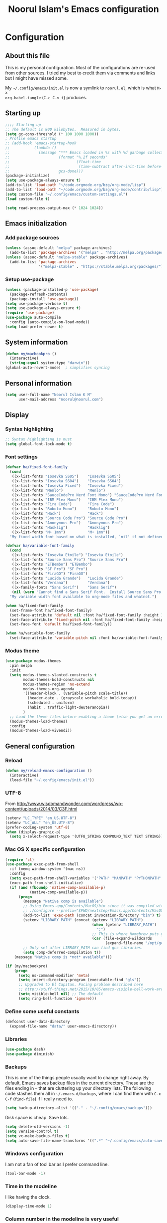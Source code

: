 #+TITLE: Noorul Islam's Emacs configuration
#+OPTIONS: toc:4 h:4
#+STARTUP: showeverything
#+PROPERTY: header-args:emacs-lisp :tangle "~/.config/emacs/noorul.el"

* Configuration
** About this file
This is my personal configuration. Most of the configurations are re-used from
other sources. I tried my best to credit them via comments and links but I might
have missed some.

My =~/.config/emacs/init.el= is now a symlink to =noorul.el=, which is what =M-x
org-babel-tangle= (=C-c C-v t=) produces.
** Starting up
#+begin_src emacs-lisp
;;;; Starting up
;; The default is 800 kilobytes.  Measured in bytes.
(setq gc-cons-threshold (* 100 1000 1000))
; Profile emacs startup
;; (add-hook 'emacs-startup-hook
;;           (lambda ()
;;             (message "*** Emacs loaded in %s with %d garbage collections."
;;                      (format "%.2f seconds"
;;                              (float-time
;;                               (time-subtract after-init-time before-init-time)))
;;                      gcs-done)))
(package-initialize)
(setq use-package-always-ensure t)
(add-to-list 'load-path "~/code.orgmode.org/bzg/org-mode/lisp")
(add-to-list 'load-path "~/code.orgmode.org/bzg/org-mode/contrib/lisp")
(setq custom-file "~/.config/emacs/custom-settings.el")
(load custom-file t)

(setq read-process-output-max (* 1024 1024))

#+end_src
** Emacs initialization
*** Add package sources
 #+begin_src emacs-lisp
 (unless (assoc-default "melpa" package-archives)
   (add-to-list 'package-archives '("melpa" . "http://melpa.org/packages/") t))
 (unless (assoc-default "melpa-stable" package-archives)
   (add-to-list 'package-archives
                '("melpa-stable" . "https://stable.melpa.org/packages/") t))
 #+end_src
*** Setup use-package
#+begin_src emacs-lisp
(unless (package-installed-p 'use-package)
  (package-refresh-contents)
  (package-install 'use-package))
(setq use-package-verbose t)
(setq use-package-always-ensure t)
(require 'use-package)
(use-package auto-compile
  :config (auto-compile-on-load-mode))
(setq load-prefer-newer t)
#+end_src

** COMMENT Benchmark start-up
#+begin_src emacs-lisp
(use-package benchmark-init
  :config
  ;; To disable collection of benchmark data after init is done.
  (add-hook 'after-init-hook 'benchmark-init/deactivate))

(benchmark-init/activate)
#+end_src
** System information
#+begin_src emacs-lisp
(defun my/macbookpro ()
  (interactive)
  (string-equal system-type "darwin"))
(global-auto-revert-mode)  ; simplifies syncing
#+end_src
** Personal information
#+begin_src emacs-lisp
(setq user-full-name "Noorul Islam K M"
      user-mail-address "noorul@noorul.com")
#+end_src

** Display
*** Syntax highlighting
#+begin_src emacs-lisp
;; Syntax highlighting is must
(setq global-font-lock-mode t)
#+end_src
*** Font settings
#+begin_src emacs-lisp
(defvar ha/fixed-font-family
  (cond
   ((x-list-fonts "Iosevka SS05")    "Iosevka SS05")
   ((x-list-fonts "Iosevka SS04")    "Iosevka SS04")
   ((x-list-fonts "Iosevka Fixed")   "Iosevka Fixed")
   ((x-list-fonts "Menlo")           "Menlo")
   ((x-list-fonts "SauceCodePro Nerd Font Mono") "SauceCodePro Nerd Font Mono")
   ((x-list-fonts "IBM Plex Mono")   "IBM Plex Mono")
   ((x-list-fonts "Fira Code")       "Fira Code")
   ((x-list-fonts "Roboto Mono")     "Roboto Mono")
   ((x-list-fonts "Hack")            "Hack")
   ((x-list-fonts "Source Code Pro") "Source Code Pro")
   ((x-list-fonts "Anonymous Pro")   "Anonymous Pro")
   ((x-list-fonts "Hasklig")         "Hasklig")
   ((x-list-fonts "M+ 1mn")          "M+ 1mn"))
  "My fixed width font based on what is installed, `nil' if not defined.")

(defvar ha/variable-font-family
  (cond
   ((x-list-fonts "Iosevka Etoile") "Iosevka Etoile")
   ((x-list-fonts "Source Sans Pro") "Source Sans Pro")
   ((x-list-fonts "ETBembo") "ETBembo")
   ((x-list-fonts "SF Pro") "SF Pro")
   ((x-list-fonts "FiraGO") "FiraGO")
   ((x-list-fonts "Lucida Grande")   "Lucida Grande")
   ((x-list-fonts "Verdana")         "Verdana")
   ((x-family-fonts "Sans Serif")    "Sans Serif")
   (nil (warn "Cannot find a Sans Serif Font.  Install Source Sans Pro.")))
  "My variable width font available to org-mode files and whatnot.")

(when ha/fixed-font-family
  (set-frame-font ha/fixed-font-family)
  (set-face-attribute 'default nil :font ha/fixed-font-family :height 160 :weight 'normal)
  (set-face-attribute 'fixed-pitch nil :font ha/fixed-font-family :height 160 :weight 'normal)
  (set-face-font 'default ha/fixed-font-family))

(when ha/variable-font-family
  (set-face-attribute 'variable-pitch nil :font ha/variable-font-family :height 1.0 :weight 'extralight))
#+end_src

*** Modus theme
#+begin_src emacs-lisp
(use-package modus-themes
  :pin melpa
  :init
  (setq modus-themes-slanted-constructs t
        modus-themes-bold-constructs nil
        modus-themes-region 'no-extend
        modus-themes-org-agenda
        '((header-block . (variable-pitch scale-title))
          (header-date . (grayscale workaholic bold-today))
          (scheduled . uniform)
          (habit . traffic-light-deuteranopia))
        )
  ;; Load the theme files before enabling a theme (else you get an error).
  (modus-themes-load-themes)
  :config
  (modus-themes-load-vivendi))

#+end_src

** General configuration
*** Reload
#+begin_src emacs-lisp
(defun my/reload-emacs-configuration ()
  (interactive)
  (load-file "~/.config/emacs/init.el"))
#+end_src
*** UTF-8

From http://www.wisdomandwonder.com/wordpress/wp-content/uploads/2014/03/C3F.html

#+begin_src emacs-lisp
(setenv "LC_TYPE" "en_US.UTF-8")
(setenv "LC_ALL" "en_US.UTF-8")
(prefer-coding-system 'utf-8)
(when (display-graphic-p)
  (setq x-select-request-type '(UTF8_STRING COMPOUND_TEXT TEXT STRING)))
#+end_src
*** Mac OS X specific configuration
#+BEGIN_SRC emacs-lisp
(require 'cl)
(use-package exec-path-from-shell
  :if (memq window-system '(mac ns))
  :config
  (setq exec-path-from-shell-variables '("PATH" "MANPATH" "PYTHONPATH" "JFROG_USERNAME" "JFROG_PASSWORD" "GVT_WORKSPACE"))
  (exec-path-from-shell-initialize)
  (if (and (fboundp 'native-comp-available-p)
           (native-comp-available-p))
      (progn
        (message "Native comp is available")
        ;; Using Emacs.app/Contents/MacOS/bin since it was compiled with
        ;; ./configure --prefix="$PWD/nextstep/Emacs.app/Contents/MacOS"
        (add-to-list 'exec-path (concat invocation-directory "bin") t)
        (setenv "LIBRARY_PATH" (concat (getenv "LIBRARY_PATH")
                                       (when (getenv "LIBRARY_PATH")
                                         ":")
                                       ;; This is where Homebrew puts gcc libraries.
                                       (car (file-expand-wildcards
                                             (expand-file-name "/opt/gcc/lib/gcc/*")))))
        ;; Only set after LIBRARY_PATH can find gcc libraries.
        (setq comp-deferred-compilation t))
    (message "Native comp is *not* available")))

(if (my/macbookpro)
    (progn
      (setq ns-command-modifier 'meta)
      (setq insert-directory-program (executable-find "gls"))
      ;; Upgraded to El Capitan. Facing problem described here
      ;; http://stuff-things.net/2015/10/05/emacs-visible-bell-work-around-on-os-x-el-capitan/
      (setq visible-bell nil) ;; The default
      (setq ring-bell-function 'ignore)))
#+END_SRC

*** Define some useful constants
#+begin_src emacs-lisp
(defconst user-data-directory
  (expand-file-name "data/" user-emacs-directory))
#+end_src
*** Libraries
#+begin_src emacs-lisp
(use-package dash)
(use-package diminish)
#+end_src
*** Backups

This is one of the things people usually want to change right away. By default, Emacs saves backup files in the current directory. These are the files ending in =~= that are cluttering up your directory lists. The following code stashes them all in =~/.emacs.d/backups=, where I can find them with =C-x C-f= (=find-file=) if I really need to.

#+begin_src emacs-lisp
(setq backup-directory-alist '(("." . "~/.config/emacs/backups")))
#+end_src

Disk space is cheap. Save lots.

#+begin_src emacs-lisp
(setq delete-old-versions -1)
(setq version-control t)
(setq vc-make-backup-files t)
(setq auto-save-file-name-transforms '((".*" "~/.config/emacs/auto-save-list/" t)))
#+end_src

*** Windows configuration
I am not a fan of tool bar as I prefer command line.

#+begin_src emacs-lisp
(tool-bar-mode -1)
#+end_src

*** Time in the modeline

I like having the clock.

#+begin_src emacs-lisp
(display-time-mode 1)
#+end_src
*** Column number in the modeline is very useful
#+begin_src emacs-lisp
(setq column-number-mode t)
#+end_src
*** Winner mode - undo and redo window configuration
winner-mode lets you use C-c <left> and C-c <right> to switch between window configurations. This is handy when something has popped up a buffer that you want to look at briefly before returning to whatever you were working on. When you're done, press C-c <left>.
#+begin_src emacs-lisp
(use-package winner
  :defer t)
#+end_src

*** Sentences end with a single space
#+begin_src emacs-lisp
(setq sentence-end-double-space nil)
#+end_src
*** I hate typing full 'yes', just 'y' is enough.
#+begin_src emacs-lisp
;; I hate typing full 'yes', just 'y' is enough.
(defalias 'yes-or-no-p 'y-or-n-p)
#+end_src
*** Hide tool bar, scroll bar and menu bar
#+begin_src emacs-lisp
;; I don't need tool bar, scroll bar and menu bar
;; I get lots of real estate without them.
(if (fboundp 'scroll-bar-mode) (scroll-bar-mode -1))
(if (fboundp 'tool-bar-mode) (tool-bar-mode -1))
(if (fboundp 'menu-bar-mode) (menu-bar-mode -1))
#+end_src

*** I not a fan of splash screen and startup message
#+begin_src emacs-lisp
;; I don't need splash screen everytime
(setq inhibit-splash-screen t)

;; Don't show the startup screen
(setq inhibit-startup-message t)
#+end_src
*** No tabs, only space.
;; Not tabs only space.
#+begin_src emacs-lisp
(setq-default indent-tabs-mode nil)
#+end_src
*** Helm - Interactive completion
#+begin_src emacs-lisp

(use-package helm
  :diminish helm-mode
  :init
  (progn
    (require 'helm-config)
    (setq helm-candidate-number-limit 100)
    ;; From https://gist.github.com/antifuchs/9238468
    (setq helm-idle-delay 0.0 ; update fast sources immediately (doesn't).
          helm-input-idle-delay 0.01  ; this actually updates things
                                        ; reeeelatively quickly.
          helm-yas-display-key-on-candidate t
          helm-quick-update t
          helm-M-x-requires-pattern nil
          helm-ff-skip-boring-files t)
    (setq helm-delete-minibuffer-contents-from-point t)
    (setq helm-ff-file-name-history-use-recentf t)
    (setq helm-ff-search-library-in-sexp t)
    (setq helm-ff-skip-boring-files t)
    (setq helm-ls-git-show-abs-or-relative (quote relative))
    (setq helm-quick-update t)
    (setq helm-recentf-fuzzy-match t)
    (setq helm-M-x-fuzzy-match t)
    (setq helm-for-files-preferred-list
          (quote
           (helm-source-files-in-current-dir helm-source-recentf helm-source-bookmarks helm-source-file-cache helm-source-buffers-list helm-source-locate helm-source-ls-git))))
  :bind (("C-c h" . helm-mini)
         ("C-h a" . helm-apropos)
         ;; ("C-x C-b" . helm-buffers-list)
         ;; ("C-x b" . helm-buffers-list)
         ("M-y" . helm-show-kill-ring)
         ("M-x" . helm-M-x)
         ("C-x f" . counsel-recentf)
         ("C-x c o" . helm-occur)
         ("C-x c s" . helm-swoop)
         ("C-x c y" . helm-yas-complete)
         ("C-x c Y" . helm-yas-create-snippet-on-region)
         ("C-x c b" . my/helm-do-grep-book-notes)
         ("C-x c SPC" . helm-all-mark-rings))
  :config
  (use-package helm-ls-git
    :defer t))
(ido-mode -1) ;; Turn off ido mode in case I enabled it accidentally

(use-package helm-descbinds
  :bind ("C-h b" . helm-descbinds)
  :init
  (fset 'describe-bindings 'helm-descbinds)
  :config
  (require 'helm-config))
#+end_src
*** Undo tree mode - visualize your undos and branches

People often struggle with the Emacs undo model, where there's really no concept of "redo" - you simply undo the undo.
#
This lets you use =C-x u= (=undo-tree-visualize=) to visually walk through the changes you've made, undo back to a certain point (or redo), and go down different branches.

#+begin_src emacs-lisp
(use-package undo-tree
  :diminish undo-tree-mode
  :config
  (progn
    (global-undo-tree-mode)
    (setq undo-tree-visualizer-timestamps t)
    (setq undo-tree-visualizer-diff t)))
#+end_src
*** Persistent scratch
#+begin_src emacs-lisp
(use-package persistent-scratch
  :defer t
  :init
  (progn
    (setq persistent-scratch-save-file (expand-file-name ".persistent-scratch" user-data-directory))
    (persistent-scratch-setup-default)))
#+end_src
*** Server start
#+begin_src emacs-lisp
(server-start)
#+end_src
*** EDITOR environment variable
#+begin_src emacs-lisp
(setenv "EDITOR" "emacsclient")
#+end_src
*** Edit server
#+begin_src emacs-lisp
(use-package edit-server
  :if (window-system)
  :defer 5
  :config
  (setq edit-server-new-frame nil
        edit-server-port 10202)
  (edit-server-start))
#+end_src
*** Help - which-key
#+begin_src emacs-lisp
(use-package which-key
  :defer 0
  :diminish which-key-mode
  :config
  (which-key-mode))
#+end_src emacs-lisp
*** Encryption
#+begin_src emacs-lisp
(setq epa-file-encrypt-to '("noorul@noorul.com"))
(setq epa-pinentry-mode 'loopback)
(setq epg-pinentry-mode 'loopback)
#+end_src

*** GnuPG
#+begin_src emacs-lisp
;; add allow-emacs-pinentry to ~/.gnupg/gpg-agent.conf
;; and restart gpg-agent
(use-package pinentry
  :disabled
  :init (setq epa-pinentry-mode 'loopback)
  :config (pinentry-start))
#+end_src
*** Spellcheck is great
#+begin_src emacs-lisp
(add-hook 'text-mode-hook 'flyspell-mode)
(add-hook 'prog-mode-hook 'flyspell-prog-mode)
#+end_src
** Navigation
*** Kill whole line or region
#+begin_src emacs-lisp
(use-package whole-line-or-region
  :diminish whole-line-or-region-local-mode
  :init (whole-line-or-region-global-mode))
#+end_src
*** Show paren
#+begin_src emacs-lisp
(show-paren-mode 1)
#+end_src
*** Pop to mark
#+begin_src emacs-lisp
(bind-key "C-x p" 'pop-to-mark-command)
(setq set-mark-command-repeat-pop t)
#+end_src
*** Smartscan
#+begin_src emacs-lisp
(use-package smartscan
  :defer 5
  :hook (prog-mode . smartscan-mode-turn-on))
#+end_src
*** Helm-swoop - quickly finding lines
#+begin_src emacs-lisp
(use-package helm-swoop
  :after helm
  :bind
  (("C-S-s" . helm-swoop)
   ("M-s s" . helm-swoop)
   ("M-s M-s" . helm-swoop)
   ("M-I" . helm-swoop-back-to-last-point)
   ("C-c M-i" . helm-multi-swoop)
   ("C-x M-i" . helm-multi-swoop-all)
   )
  )
#+end_src
*** Avy - Qickly move around buffer
#+begin_src emacs-lisp
(use-package avy
  :bind
  (("C-:" . avy-goto-char)
   ("M-g g" . avy-goto-line)
   ("M-g e" . avy-goto-word-0)
   ("M-g w" . avy-goto-word-1)))
#+end_src
*** Bookmarks
#+begin_src emacs-lisp
(setq bookmark-default-file (concat user-data-directory "bookmarks"))
#+end_src
*** More window movement
#+begin_src emacs-lisp
(use-package switch-window
  :bind (("C-x o" . switch-window)))
#+end_src
*** Recent files
#+begin_src emacs-lisp
(use-package recentf
  :defer 10
  :commands (recentf-mode
             recentf-add-file
             recentf-apply-filename-handlers)
  :preface
  (defun recentf-add-dired-directory ()
    (if (and dired-directory
             (file-directory-p dired-directory)
             (not (string= "/" dired-directory)))
        (let ((last-idx (1- (length dired-directory))))
          (recentf-add-file
           (if (= ?/ (aref dired-directory last-idx))
               (substring dired-directory 0 last-idx)
             dired-directory)))))
  :hook (dired-mode . recentf-add-dired-directory)
  :config
  (setq recentf-exclude '("~$" "/tmp/" "/ssh:" "/sudo:" "/kubernetes:"))
  (recentf-mode 1))
#+end_src
*** Copy filename to clipboard

http://emacsredux.com/blog/2013/03/27/copy-filename-to-the-clipboard/
https://github.com/bbatsov/prelude

#+begin_src emacs-lisp
(defun prelude-copy-file-name-to-clipboard ()
  "Copy the current buffer file name to the clipboard."
  (interactive)
  (let ((filename (if (equal major-mode 'dired-mode)
                      default-directory
                    (buffer-file-name))))
    (when filename
      (kill-new filename)
      (message "Copied buffer file name '%s' to the clipboard." filename))))
#+end_src

*** Swiper
#+begin_src emacs-lisp
(use-package wgrep
  :defer 5)

(use-package counsel
  :after ivy
  :demand t
  :diminish
  :bind (("M-i" . counsel-imenu)
         ("C-h v". counsel-describe-variable)
         ("C-c O" . counsel-git-grep)))

(use-package swiper
  :diminish ivy-mode
  :config
  (ivy-mode 1)
  (setq ivy-use-virtual-buffers t)
  :bind (("C-s" . swiper)
         ("C-c C-r" . ivy-resume)
         ("M-x" . counsel-M-x)
         ("C-x C-f" . counsel-find-file)
         ("C-x C-b" . ivy-switch-buffer)
         ("C-x b" . ivy-switch-buffer)))

(use-package ivy-rich
  :after swiper
  :config
  (setq ivy-virtual-abbreviate 'full
        ivy-rich-switch-buffer-align-virtual-buffer t
        ivy-rich-abbreviate-paths t)
  (ivy-rich-mode))
  ;; (ivy-set-display-transformer 'ivy-switch-buffer 'ivy-rich-switch-buffer-transformer))

(use-package ivy-hydra
  :after swiper)

(use-package ace-link)
#+end_src
*** Embark
#+begin_src emacs-lisp
(use-package marginalia
  :config
  (marginalia-mode))

(use-package embark
  :bind
  (("C-M-," . embark-act))
  :init
  ;; Optionally replace the key help with a completing-read interface
  (setq
   prefix-help-command #'embark-prefix-help-command
   embark-prompter 'embark-completing-read-prompter
   )
  :config
  ;; Hide the mode line of the Embark live/completions buffers
  (add-to-list 'display-buffer-alist
               '("\\`\\*Embark Collect \\(Live\\|Completions\\)\\*"
                 nil
                 (window-parameters (mode-line-format . none)))))
#+end_src
*** Dired
I always want file listing to be sorted by time. This helps a lot.
#+begin_src emacs-lisp
(setq dired-listing-switches "-alt")
#+end_src
It is better to always copy to location at other window
#+begin_src emacs-lisp
(setq dired-dwim-target t)
#+end_src
*** Dired-X
#+begin_src emacs-lisp
(require 'dired-x)
#+end_src
** Advanced editing
*** Multiple cursors
#+begin_src emacs-lisp
(use-package multiple-cursors
  :bind
   (("C->" . mc/mark-next-like-this)
    ("C-<" . mc/mark-previous-like-this)
    ("C-|" . mc/skip-to-next-like-this)
    ("C-*" . mc/mark-all-like-this))
   :config
   (setq mc/list-file (expand-file-name "mc-lists.el" user-data-directory)))
#+end_src
** Org
*** Getting started with org-mode
**** Org-mode setup
 #+begin_src emacs-lisp
 ;;;
 ;;; Org Mode
 ;;;
 (use-package org
   :diminish "org-mode"
   :hook (org-mode . variable-pitch-mode)
   )

 ;; Only .org and .org_archive files carry this mode
 (add-to-list 'auto-mode-alist '("\\.\\(org\\|org_archive\\)$" . org-mode))
 ;;
 ;; Standard key bindings
 (global-set-key "\C-cl" 'org-store-link)
 (global-set-key "\C-ca" 'org-agenda)
 (global-set-key "\C-cb" 'org-iswitchb)
 #+end_src

**** Org bullets
 #+begin_src emacs-lisp
 (use-package org-bullets
   :disabled
   :init (add-hook 'org-mode-hook 'org-bullets-mode))
 #+end_src
**** Load necessary org modules
 #+begin_src emacs-lisp
 ;; Load org modules
 (setq org-modules (quote (ol-bbdb
                           ol-bibtex
                           org-crypt
                           org-id
                           ol-info
                           ;; org-jsinfo
                           org-habit
                           org-inlinetask
                           ol-irc
                           ol-mew
                           ol-mhe
                           org-protocol
                           ol-rmail
                           ol-vm
                           ol-wl
                           ol-w3m)))
 (use-package ob-http)

 (use-package ob-async)

 (org-reload)
 #+end_src

**** Agenda Setup
 #+begin_src emacs-lisp
 ;; Every .org file under ~/bitbucket.org/noorul/personal/notebook should be part of agenda.
 (setq org-agenda-files (quote ("~/bitbucket.org/noorul/personal/notebook")))
 #+end_src

*** Tasks and States
**** TODO keywords
 #+begin_src emacs-lisp
 (setq org-todo-keywords
       (quote ((sequence "TODO(t)" "NEXT(n)" "|" "DONE(d)")
               (sequence "WAITING(w@/!)" "HOLD(h@/!)" "|" "CANCELLED(c@/!)" "PHONE" "MEETING"))))

 (setq org-todo-keyword-faces
       (quote (("TODO" :foreground "red" :weight bold)
               ("NEXT" :foreground "blue" :weight bold)
               ("DONE" :foreground "forest green" :weight bold)
               ("WAITING" :foreground "orange" :weight bold)
               ("HOLD" :foreground "magenta" :weight bold)
               ("CANCELLED" :foreground "forest green" :weight bold)
               ("MEETING" :foreground "forest green" :weight bold)
               ("PHONE" :foreground "forest green" :weight bold))))
 #+end_src

**** Fast todo selection
 #+begin_src emacs-lisp
 (setq org-use-fast-todo-selection t)
 (setq org-treat-S-cursor-todo-selection-as-state-change nil)
 #+end_src
**** TODO state triggers
 #+begin_src emacs-lisp
 (setq org-todo-state-tags-triggers
       (quote (("CANCELLED" ("CANCELLED" . t))
               ("WAITING" ("WAITING" . t))
               ("HOLD" ("WAITING") ("HOLD" . t))
               (done ("WAITING") ("HOLD"))
               ("TODO" ("WAITING") ("CANCELLED") ("HOLD"))
               ("NEXT" ("WAITING") ("CANCELLED") ("HOLD"))
               ("DONE" ("WAITING") ("CANCELLED") ("HOLD")))))
 #+end_src

*** Adding new tasks quickly with org capture
**** Capture templates
 #+begin_src emacs-lisp
 (setq org-directory "~/bitbucket.org/noorul/personal/notebook")
 (setq org-default-notes-file "~/bitbucket.org/noorul/personal/notebook/organizer.org")

 ;; I use C-c r to start capture mode
 (global-set-key (kbd "C-c r") 'org-capture)

 (setq noorul/refile-target "~/bitbucket.org/noorul/personal/notebook/organizer.org")

 ;; Capture templates for: TODO tasks, Notes, appointments, phone calls, meetings, and org-protocol
 (setq org-capture-templates
       (quote (("t" "todo" entry (file+headline noorul/refile-target "Tasks")
                "* TODO %?\n%U\n%a\n  %i" :clock-in t :clock-resume t)
               ("r" "respond" entry (file+headline noorul/refile-target "Tasks")
                "* TODO Respond to %:from on %:subject\n%U\n%a\n" :clock-in t :clock-resume t :immediate-finish t)
               ("n" "Notes" entry (file+datetree noorul/refile-target)
                "* %? :NOTE:\n%U\n%a\n  %i" :clock-in t :clock-resume t)
               ("j" "Journal" entry (file+datetree noorul/refile-target)
                "* %?\n%U\n  %i" :clock-in t :clock-resume t)
               ("w" "org-protocol" entry (file noorul/refile-target)
                "* TODO Review %c\n%U\n  %i" :immediate-finish t)
               ("m" "Meeting" entry (file noorul/refile-target)
                "* MEETING with %? :MEETING:\n%U" :clock-in t :clock-resume t)
               ("p" "Phone call" entry (file+datetree noorul/refile-target)
                "* PHONE %? :PHONE:\n%U" :clock-in t :clock-resume t)
               ("c" "Contacts" entry (file "~/bitbucket.org/noorul/personal/notebook/contacts.org")
                "* %(org-contacts-template-name)
 :PROPERTIES:
 :EMAIL: %(org-contacts-template-email)
 :END:")
               ("h" "Habit" entry (file "~/bitbucket.org/noorul/personal/notebook/routines.org")
                "* NEXT %?\n%U\n%a\nSCHEDULED: %t .+1d/3d\n:PROPERTIES:\n:STYLE: habit\n:REPEAT_TO_STATE: NEXT\n:END:\n"))))

 ;; Remove empty LOGBOOK drawers on clock out
 (defun bh/remove-empty-drawer-on-clock-out ()
   (interactive)
   (save-excursion
     (beginning-of-line 0)
     (org-remove-empty-drawer-at (point))))

 (add-hook 'org-clock-out-hook 'bh/remove-empty-drawer-on-clock-out 'append)

 #+end_src
*** Refiling tasks
**** Refile setup
 #+begin_src emacs-lisp
 ; Targets include this file and any file contributing to the agenda - up to 9 levels deep
 (setq org-refile-targets (quote ((nil :maxlevel . 9)
                                  (org-agenda-files :maxlevel . 9))))

 ; Use full outline paths for refile targets - we file directly with IDO
 (setq org-refile-use-outline-path t)

 ; Targets complete directly with IDO
 (setq org-outline-path-complete-in-steps nil)

 ; Allow refile to create parent tasks with confirmation
 (setq org-refile-allow-creating-parent-nodes (quote confirm))

 ; Use IDO for both buffer and file completion and ido-everywhere to t
 ;; (setq org-completion-use-ido t)
 ;; (setq ido-everywhere t)
 ;; (setq ido-max-directory-size 100000)
 ;; (ido-mode (quote both))

 ;;;; Refile settings
 ; Exclude DONE state tasks from refile targets
 (defun bh/verify-refile-target ()
   "Exclude todo keywords with a done state from refile targets"
   (not (member (nth 2 (org-heading-components)) org-done-keywords)))

 (setq org-refile-target-verify-function 'bh/verify-refile-target)

 #+end_src

*** Custom agenda views
**** Setup
 #+begin_src emacs-lisp
 ;; Do not dim blocked tasks
 (setq org-agenda-dim-blocked-tasks t)

 ;; Compact the block agenda view
 (setq org-agenda-compact-blocks t)

 ;; Custom agenda command definitions
 (setq org-agenda-custom-commands
       (quote (("N" "Notes" tags "NOTE"
                ((org-agenda-overriding-header "Notes")
                 (org-tags-match-list-sublevels t)))
               ("h" "Habits" tags-todo "STYLE=\"habit\""
                ((org-agenda-overriding-header "Habits")
                 (org-agenda-sorting-strategy
                  '(todo-state-down effort-up category-keep))))
               ("w" "Work" tags "work")
               ("c" "Agenda"
                ((agenda "" nil)
                 (tags "REFILE"
                       ((org-agenda-overriding-header "Tasks to Refile")
                        (org-tags-match-list-sublevels nil)))
                 (tags-todo "-CANCELLED/!"
                            ((org-agenda-overriding-header "Stuck Projects")
                             (org-agenda-skip-function 'bh/skip-non-stuck-projects)
                             (org-agenda-sorting-strategy
                              '(category-keep))))
                 (tags-todo "-HOLD-CANCELLED/!"
                            ((org-agenda-overriding-header "Projects")
                             (org-agenda-skip-function 'bh/skip-non-projects)
                             (org-tags-match-list-sublevels 'indented)
                             (org-agenda-sorting-strategy
                              '(category-keep))))
                 (tags-todo "-CANCELLED/!NEXT"
                            ((org-agenda-overriding-header (concat "Project Next Tasks"
                                                                   (if bh/hide-scheduled-and-waiting-next-tasks
                                                                       ""
                                                                     " (including WAITING and SCHEDULED tasks)")))
                             (org-agenda-skip-function 'bh/skip-projects-and-habits-and-single-tasks)
                             (org-tags-match-list-sublevels t)
                             (org-agenda-todo-ignore-scheduled bh/hide-scheduled-and-waiting-next-tasks)
                             (org-agenda-todo-ignore-deadlines bh/hide-scheduled-and-waiting-next-tasks)
                             (org-agenda-todo-ignore-with-date bh/hide-scheduled-and-waiting-next-tasks)
                             (org-agenda-sorting-strategy
                              '(todo-state-down effort-up category-keep))))
                 (tags-todo "-REFILE-CANCELLED-WAITING-HOLD/!"
                            ((org-agenda-overriding-header (concat "Project Subtasks"
                                                                   (if bh/hide-scheduled-and-waiting-next-tasks
                                                                       ""
                                                                     " (including WAITING and SCHEDULED tasks)")))
                             (org-agenda-skip-function 'bh/skip-non-project-tasks)
                             (org-agenda-todo-ignore-scheduled bh/hide-scheduled-and-waiting-next-tasks)
                             (org-agenda-todo-ignore-deadlines bh/hide-scheduled-and-waiting-next-tasks)
                             (org-agenda-todo-ignore-with-date bh/hide-scheduled-and-waiting-next-tasks)
                             (org-agenda-sorting-strategy
                              '(category-keep))))
                 (tags-todo "-REFILE-CANCELLED-WAITING-HOLD/!"
                            ((org-agenda-overriding-header (concat "Standalone Tasks"
                                                                   (if bh/hide-scheduled-and-waiting-next-tasks
                                                                       ""
                                                                     " (including WAITING and SCHEDULED tasks)")))
                             (org-agenda-skip-function 'bh/skip-project-tasks)
                             (org-agenda-todo-ignore-scheduled bh/hide-scheduled-and-waiting-next-tasks)
                             (org-agenda-todo-ignore-deadlines bh/hide-scheduled-and-waiting-next-tasks)
                             (org-agenda-todo-ignore-with-date bh/hide-scheduled-and-waiting-next-tasks)
                             (org-agenda-sorting-strategy
                              '(category-keep))))
                 (tags-todo "-CANCELLED+WAITING|HOLD/!"
                            ((org-agenda-overriding-header (concat "Waiting and Postponed Tasks"
                                                                   (if bh/hide-scheduled-and-waiting-next-tasks
                                                                       ""
                                                                     " (including WAITING and SCHEDULED tasks)")))
                             (org-agenda-skip-function 'bh/skip-non-tasks)
                             (org-tags-match-list-sublevels nil)
                             (org-agenda-todo-ignore-scheduled bh/hide-scheduled-and-waiting-next-tasks)
                             (org-agenda-todo-ignore-deadlines bh/hide-scheduled-and-waiting-next-tasks)))
                 (tags "-REFILE/"
                       ((org-agenda-overriding-header "Tasks to Archive")
                        (org-agenda-skip-function 'bh/skip-non-archivable-tasks)
                        (org-tags-match-list-sublevels nil))))
                nil))))
 #+end_src

**** Filtering
 #+begin_src emacs-lisp
 (defun bh/org-auto-exclude-function (tag)
   "Automatic task exclusion in the agenda with / RET"
   (and (cond
         ((string= tag "hold")
          t)
         ((string= tag "farm")
          t))
        (concat "-" tag)))

 (setq org-agenda-auto-exclude-function 'bh/org-auto-exclude-function)

 #+end_src

*** Time clocking
**** Clock setup
 #+begin_src emacs-lisp
 ;;
 ;; Resume clocking task when emacs is restarted
 (org-clock-persistence-insinuate)
 ;;
 ;; Show lot of clocking history so it's easy to pick items off the C-F11 list
 (setq org-clock-history-length 23)
 ;; Resume clocking task on clock-in if the clock is open
 (setq org-clock-in-resume t)
 ;; Change tasks to NEXT when clocking in
 (setq org-clock-in-switch-to-state 'bh/clock-in-to-next)
 ;; Separate drawers for clocking and logs
 (setq org-drawers (quote ("PROPERTIES" "LOGBOOK")))
 ;; Save clock data and state changes and notes in the LOGBOOK drawer
 (setq org-clock-into-drawer t)
 ;; Sometimes I change tasks I'm clocking quickly - this removes clocked tasks with 0:00 duration
 (setq org-clock-out-remove-zero-time-clocks t)
 ;; Clock out when moving task to a done state
 (setq org-clock-out-when-done t)
 ;; Save the running clock and all clock history when exiting Emacs, load it on startup
 (setq org-clock-persist t)
 ;; Do not prompt to resume an active clock
 (setq org-clock-persist-query-resume nil)
 ;; Enable auto clock resolution for finding open clocks
 (setq org-clock-auto-clock-resolution (quote when-no-clock-is-running))
 ;; Include current clocking task in clock reports
 (setq org-clock-report-include-clocking-task t)

 (setq bh/keep-clock-running nil)

 (defun bh/clock-in-to-next (kw)
   "Switch a task from TODO to NEXT when clocking in.
 Skips capture tasks, projects, and subprojects.
 Switch projects and subprojects from NEXT back to TODO"
   (when (not (and (boundp 'org-capture-mode) org-capture-mode))
     (cond
      ((and (member (org-get-todo-state) (list "TODO"))
            (bh/is-task-p))
       "NEXT")
      ((and (member (org-get-todo-state) (list "NEXT"))
            (bh/is-project-p))
       "TODO"))))

 (defun bh/find-project-task ()
   "Move point to the parent (project) task if any"
   (save-restriction
     (widen)
     (let ((parent-task (save-excursion (org-back-to-heading 'invisible-ok) (point))))
       (while (org-up-heading-safe)
         (when (member (nth 2 (org-heading-components)) org-todo-keywords-1)
           (setq parent-task (point))))
       (goto-char parent-task)
       parent-task)))

 (defun bh/punch-in (arg)
   "Start continuous clocking and set the default task to the
 selected task.  If no task is selected set the Organization task
 as the default task."
   (interactive "p")
   (setq bh/keep-clock-running t)
   (if (equal major-mode 'org-agenda-mode)
       ;;
       ;; We're in the agenda
       ;;
       (let* ((marker (org-get-at-bol 'org-hd-marker))
              (tags (org-with-point-at marker (org-get-tags-at))))
         (if (and (eq arg 4) tags)
             (org-agenda-clock-in '(16))
           (bh/clock-in-organization-task-as-default)))
     ;;
     ;; We are not in the agenda
     ;;
     (save-restriction
       (widen)
       ; Find the tags on the current task
       (if (and (equal major-mode 'org-mode) (not (org-before-first-heading-p)) (eq arg 4))
           (org-clock-in '(16))
         (bh/clock-in-organization-task-as-default)))))

 (defun bh/punch-out ()
   (interactive)
   (setq bh/keep-clock-running nil)
   (when (org-clock-is-active)
     (org-clock-out))
   (org-agenda-remove-restriction-lock))

 (defun bh/clock-in-default-task ()
   (save-excursion
     (org-with-point-at org-clock-default-task
       (org-clock-in))))

 (defun bh/clock-in-parent-task ()
   "Move point to the parent (project) task if any and clock in"
   (let ((parent-task))
     (save-excursion
       (save-restriction
         (widen)
         (while (and (not parent-task) (org-up-heading-safe))
           (when (member (nth 2 (org-heading-components)) org-todo-keywords-1)
             (setq parent-task (point))))
         (if parent-task
             (org-with-point-at parent-task
               (org-clock-in))
           (when bh/keep-clock-running
             (bh/clock-in-default-task)))))))

 (defvar bh/organization-task-id "eb155a82-92b2-4f25-a3c6-0304591af2f9")

 (defun bh/clock-in-organization-task-as-default ()
   (interactive)
   (org-with-point-at (org-id-find bh/organization-task-id 'marker)
     (org-clock-in '(16))))

 (defun bh/clock-out-maybe ()
   (when (and bh/keep-clock-running
              (not org-clock-clocking-in)
              (marker-buffer org-clock-default-task)
              (not org-clock-resolving-clocks-due-to-idleness))
     (bh/clock-in-parent-task)))

 (add-hook 'org-clock-out-hook 'bh/clock-out-maybe 'append)

 (require 'org-id)
 (defun bh/clock-in-task-by-id (id)
   "Clock in a task by id"
   (org-with-point-at (org-id-find id 'marker)
     (org-clock-in nil)))

 (defun bh/clock-in-last-task (arg)
   "Clock in the interrupted task if there is one
 Skip the default task and get the next one.
 A prefix arg forces clock in of the default task."
   (interactive "p")
   (let ((clock-in-to-task
          (cond
           ((eq arg 4) org-clock-default-task)
           ((and (org-clock-is-active)
                 (equal org-clock-default-task (cadr org-clock-history)))
            (caddr org-clock-history))
           ((org-clock-is-active) (cadr org-clock-history))
           ((equal org-clock-default-task (car org-clock-history)) (cadr org-clock-history))
           (t (car org-clock-history)))))
     (widen)
     (org-with-point-at clock-in-to-task
       (org-clock-in nil))))
 #+end_src

**** Editing clock entries
 #+begin_src emacs-lisp
 (setq org-time-stamp-rounding-minutes (quote (1 1)))


 (setq org-agenda-clock-consistency-checks
       (quote (:max-duration "4:00"
                             :min-duration 0
                             :max-gap 0
                             :gap-ok-around ("4:00"))))

 #+end_src

*** Time reporting and tracking

**** Verify That The Clock Data Is Complete And Correct
 #+begin_src emacs-lisp
 (setq org-clock-out-remove-zero-time-clocks t)
 #+end_src
**** Using Clock Reports To Summarize Time Spent
 #+begin_src emacs-lisp
 ;; Agenda clock report parameters
 (setq org-agenda-clockreport-parameter-plist
       (quote (:link t :maxlevel 5 :fileskip0 t :compact t :narrow 80)))
 #+end_src
**** Creating A Task Estimate With Column Mode
 #+begin_src emacs-lisp
 ; Set default column view headings: Task Effort Clock_Summary
 (setq org-columns-default-format "%80ITEM(Task) %10Effort(Effort){:} %10CLOCKSUM")

 ; global Effort estimate values
 ; global STYLE property values for completion
 (setq org-global-properties (quote (("Effort_ALL" . "0:15 0:30 0:45 1:00 2:00 3:00 4:00 5:00 6:00 0:00")
                                     ("STYLE_ALL" . "habit"))))

 #+end_src

**** Providing progress report to others
 #+begin_src emacs-lisp
 ;; Agenda log mode items to display (closed and state changes by default)
 (setq org-agenda-log-mode-items (quote (state)))
 #+end_src

*** Tags
 #+begin_src emacs-lisp
 ; Tags with fast selection keys
 (setq org-tag-alist '(("@work" . ?o)
                       ("@home" . ?h)
                       ("@writing" . ?w)
                       ("@errands" . ?e)
                       ("@drawing" . ?d)
                       ("@coding" . ?c)
                       ("@phone" . ?p)
                       ("@reading" . ?r)
                       ("@computer" . ?l)
                       ("quantified" . ?q)))

 ; Allow setting single tags without the menu
 (setq org-fast-tag-selection-single-key (quote expert))

 ; For tag searches ignore tasks with scheduled and deadline dates
 (setq org-agenda-tags-todo-honor-ignore-options t)

 #+end_src
*** GTD stuff
**** Weekly review
 #+begin_src emacs-lisp
 (setq org-agenda-span 'day)
 #+end_src
**** Project definition and finding stuck projects
 #+begin_src emacs-lisp
 (setq org-stuck-projects (quote ("" nil nil "")))

 (defun bh/is-project-p ()
   "Any task with a todo keyword subtask"
   (save-restriction
     (widen)
     (let ((has-subtask)
           (subtree-end (save-excursion (org-end-of-subtree t)))
           (is-a-task (member (nth 2 (org-heading-components)) org-todo-keywords-1)))
       (save-excursion
         (forward-line 1)
         (while (and (not has-subtask)
                     (< (point) subtree-end)
                     (re-search-forward "^\*+ " subtree-end t))
           (when (member (org-get-todo-state) org-todo-keywords-1)
             (setq has-subtask t))))
       (and is-a-task has-subtask))))

 (defun bh/is-project-subtree-p ()
   "Any task with a todo keyword that is in a project subtree.
 Callers of this function already widen the buffer view."
   (let ((task (save-excursion (org-back-to-heading 'invisible-ok)
                               (point))))
     (save-excursion
       (bh/find-project-task)
       (if (equal (point) task)
           nil
         t))))

 (defun bh/is-task-p ()
   "Any task with a todo keyword and no subtask"
   (save-restriction
     (widen)
     (let ((has-subtask)
           (subtree-end (save-excursion (org-end-of-subtree t)))
           (is-a-task (member (nth 2 (org-heading-components)) org-todo-keywords-1)))
       (save-excursion
         (forward-line 1)
         (while (and (not has-subtask)
                     (< (point) subtree-end)
                     (re-search-forward "^\*+ " subtree-end t))
           (when (member (org-get-todo-state) org-todo-keywords-1)
             (setq has-subtask t))))
       (and is-a-task (not has-subtask)))))

 (defun bh/is-subproject-p ()
   "Any task which is a subtask of another project"
   (let ((is-subproject)
         (is-a-task (member (nth 2 (org-heading-components)) org-todo-keywords-1)))
     (save-excursion
       (while (and (not is-subproject) (org-up-heading-safe))
         (when (member (nth 2 (org-heading-components)) org-todo-keywords-1)
           (setq is-subproject t))))
     (and is-a-task is-subproject)))

 (defun bh/list-sublevels-for-projects-indented ()
   "Set org-tags-match-list-sublevels so when restricted to a subtree we list all subtasks.
   This is normally used by skipping functions where this variable is already local to the agenda."
   (if (marker-buffer org-agenda-restrict-begin)
       (setq org-tags-match-list-sublevels 'indented)
     (setq org-tags-match-list-sublevels nil))
   nil)

 (defun bh/list-sublevels-for-projects ()
   "Set org-tags-match-list-sublevels so when restricted to a subtree we list all subtasks.
   This is normally used by skipping functions where this variable is already local to the agenda."
   (if (marker-buffer org-agenda-restrict-begin)
       (setq org-tags-match-list-sublevels t)
     (setq org-tags-match-list-sublevels nil))
   nil)

 (defvar bh/hide-scheduled-and-waiting-next-tasks t)

 (defun bh/toggle-next-task-display ()
   (interactive)
   (setq bh/hide-scheduled-and-waiting-next-tasks (not bh/hide-scheduled-and-waiting-next-tasks))
   (when  (equal major-mode 'org-agenda-mode)
     (org-agenda-redo))
   (message "%s WAITING and SCHEDULED NEXT Tasks" (if bh/hide-scheduled-and-waiting-next-tasks "Hide" "Show")))

 (defun bh/skip-stuck-projects ()
   "Skip trees that are not stuck projects"
   (save-restriction
     (widen)
     (let ((next-headline (save-excursion (or (outline-next-heading) (point-max)))))
       (if (bh/is-project-p)
           (let* ((subtree-end (save-excursion (org-end-of-subtree t)))
                  (has-next ))
             (save-excursion
               (forward-line 1)
               (while (and (not has-next) (< (point) subtree-end) (re-search-forward "^\\*+ NEXT " subtree-end t))
                 (unless (member "WAITING" (org-get-tags-at))
                   (setq has-next t))))
             (if has-next
                 nil
               next-headline)) ; a stuck project, has subtasks but no next task
         nil))))

 (defun bh/skip-non-stuck-projects ()
   "Skip trees that are not stuck projects"
   ;; (bh/list-sublevels-for-projects-indented)
   (save-restriction
     (widen)
     (let ((next-headline (save-excursion (or (outline-next-heading) (point-max)))))
       (if (bh/is-project-p)
           (let* ((subtree-end (save-excursion (org-end-of-subtree t)))
                  (has-next ))
             (save-excursion
               (forward-line 1)
               (while (and (not has-next) (< (point) subtree-end) (re-search-forward "^\\*+ NEXT " subtree-end t))
                 (unless (member "WAITING" (org-get-tags-at))
                   (setq has-next t))))
             (if has-next
                 next-headline
               nil)) ; a stuck project, has subtasks but no next task
         next-headline))))

 (defun bh/skip-non-projects ()
   "Skip trees that are not projects"
   ;; (bh/list-sublevels-for-projects-indented)
   (if (save-excursion (bh/skip-non-stuck-projects))
       (save-restriction
         (widen)
         (let ((subtree-end (save-excursion (org-end-of-subtree t))))
           (cond
            ((bh/is-project-p)
             nil)
            ((and (bh/is-project-subtree-p) (not (bh/is-task-p)))
             nil)
            (t
             subtree-end))))
     (save-excursion (org-end-of-subtree t))))

 (defun bh/skip-project-trees-and-habits ()
   "Skip trees that are projects"
   (save-restriction
     (widen)
     (let ((subtree-end (save-excursion (org-end-of-subtree t))))
       (cond
        ((bh/is-project-p)
         subtree-end)
        ((org-is-habit-p)
         subtree-end)
        (t
         nil)))))

 (defun bh/skip-projects-and-habits-and-single-tasks ()
   "Skip trees that are projects, tasks that are habits, single non-project tasks"
   (save-restriction
     (widen)
     (let ((next-headline (save-excursion (or (outline-next-heading) (point-max)))))
       (cond
        ((org-is-habit-p)
         next-headline)
        ((and bh/hide-scheduled-and-waiting-next-tasks
              (member "WAITING" (org-get-tags-at)))
         next-headline)
        ((bh/is-project-p)
         next-headline)
        ((and (bh/is-task-p) (not (bh/is-project-subtree-p)))
         next-headline)
        (t
         nil)))))

 (defun bh/skip-project-tasks-maybe ()
   "Show tasks related to the current restriction.
 When restricted to a project, skip project and sub project tasks, habits, NEXT tasks, and loose tasks.
 When not restricted, skip project and sub-project tasks, habits, and project related tasks."
   (save-restriction
     (widen)
     (let* ((subtree-end (save-excursion (org-end-of-subtree t)))
            (next-headline (save-excursion (or (outline-next-heading) (point-max))))
            (limit-to-project (marker-buffer org-agenda-restrict-begin)))
       (cond
        ((bh/is-project-p)
         next-headline)
        ((org-is-habit-p)
         subtree-end)
        ((and (not limit-to-project)
              (bh/is-project-subtree-p))
         subtree-end)
        ((and limit-to-project
              (bh/is-project-subtree-p)
              (member (org-get-todo-state) (list "NEXT")))
         subtree-end)
        (t
         nil)))))

 (defun bh/skip-project-tasks ()
   "Show non-project tasks.
 Skip project and sub-project tasks, habits, and project related tasks."
   (save-restriction
     (widen)
     (let* ((subtree-end (save-excursion (org-end-of-subtree t))))
       (cond
        ((bh/is-project-p)
         subtree-end)
        ((org-is-habit-p)
         subtree-end)
        ((bh/is-project-subtree-p)
         subtree-end)
        (t
         nil)))))

 (defun bh/skip-non-project-tasks ()
   "Show project tasks.
 Skip project and sub-project tasks, habits, and loose non-project tasks."
   (save-restriction
     (widen)
     (let* ((subtree-end (save-excursion (org-end-of-subtree t)))
            (next-headline (save-excursion (or (outline-next-heading) (point-max)))))
       (cond
        ((bh/is-project-p)
         next-headline)
        ((org-is-habit-p)
         subtree-end)
        ((and (bh/is-project-subtree-p)
              (member (org-get-todo-state) (list "NEXT")))
         subtree-end)
        ((not (bh/is-project-subtree-p))
         subtree-end)
        (t
         nil)))))

 (defun bh/skip-projects-and-habits ()
   "Skip trees that are projects and tasks that are habits"
   (save-restriction
     (widen)
     (let ((subtree-end (save-excursion (org-end-of-subtree t))))
       (cond
        ((bh/is-project-p)
         subtree-end)
        ((org-is-habit-p)
         subtree-end)
        (t
         nil)))))

 (defun bh/skip-non-subprojects ()
   "Skip trees that are not projects"
   (let ((next-headline (save-excursion (outline-next-heading))))
     (if (bh/is-subproject-p)
         nil
       next-headline)))
 #+end_src
*** Archiving
**** Archive setup
 #+begin_src emacs-lisp
 (setq org-archive-mark-done nil)
 (setq org-archive-location "%s_archive::* Archived Tasks")

 (defun bh/skip-non-archivable-tasks ()
   "Skip trees that are not available for archiving"
   (let ((next-headline (save-excursion (or (outline-next-heading) (point-max)))))
     ;; Consider only tasks with done todo headings as archivable candidates
     (if (member (org-get-todo-state) org-done-keywords)
         (let* ((subtree-end (save-excursion (org-end-of-subtree t)))
                (daynr (string-to-number (format-time-string "%d" (current-time))))
                (an-year-ago (* 26 60 60 24 (+ daynr 1)))
                (time-difference (time-subtract
                                  (current-time)
                                  (seconds-to-time an-year-ago)))
                (last-year (- (string-to-number
                               (format-time-string "%Y"
                                                   (current-time))) 1))

                (last-month (string-to-number
                             (format-time-string "%m" (current-time))))
                (my-pair)
                (dates-string
                 (do
                     ((count 0 (+ 1 count))
                      (ret-string ""))
                     ((> count 12) ret-string)
                   (setq my-pair (calendar-increment-month-cons count last-month
                                                                last-year))
                   (if (> 10 (car my-pair))
                       (setq ret-string (concat ret-string
                                                (format "%d-0%d-"
                                                        (cdr
                                                         my-pair)
                                                        (car my-pair))))
                     (setq ret-string (concat ret-string
                                              (format "%d-%d-"
                                                      (cdr
                                                       my-pair)
                                                      (car my-pair)))))
                   (if (<= count 11)
                       (setq ret-string (concat ret-string "\\|")))))
                (subtree-is-current (save-excursion
                                      (forward-line 1)
                                      (and (< (point) subtree-end)
                                           (re-search-forward dates-string
                                                              subtree-end
                                                              t)))))
           (if subtree-is-current
               next-headline ; Has a date in this month or last month, skip it
             nil))  ; available to archive
       (or next-headline (point-max)))))

 #+end_src
*** Org babel module for elasticsearch
 #+BEGIN_SRC emacs-lisp
 (use-package es-mode
   :mode "\\.es$")
 #+END_SRC
*** Org babel setup
 #+begin_src emacs-lisp
 (org-babel-do-load-languages
  (quote org-babel-load-languages)
  (quote ((emacs-lisp . t)
          (dot . t)
          (sql . t)
          (calc . t)
          (ditaa . t)
          (R . t)
          (python . t)
          (ruby . t)
          (gnuplot . t)
          (clojure . t)
          (shell . t)
          (ledger . t)
          (org . t)
          (plantuml . t)
          (latex . t)
          (elasticsearch . t)
          (java . t)
          )))

 (setq org-babel-default-header-args:java
       '((:dir . "~/bitbucket.org/noorul/sandbox/java")
         (:results . output)))

 ;; Do not prompt to confirm evaluation
 ;; This may be dangerous - make sure you understand the consequences
 ;; of setting this -- see the docstring for details
 ;; (setq org-confirm-babel-evaluate nil)

 ;; Use fundamental mode when editing plantuml blocks with C-c '
 (add-to-list 'org-src-lang-modes (quote ("plantuml" . fundamental)))

 ;; Don't enable this because it breaks access to emacs from my Android phone
 (setq org-startup-with-inline-images nil)

 #+end_src
*** Reminders
 #+begin_src emacs-lisp
 ; Erase all reminders and rebuilt reminders for today from the agenda
 (defun bh/org-agenda-to-appt ()
   (interactive)
   (setq appt-time-msg-list nil)
   (org-agenda-to-appt))

 ; Rebuild the reminders everytime the agenda is displayed
 (add-hook 'org-finalize-agenda-hook 'bh/org-agenda-to-appt 'append)

 ; This is at the end of my .emacs - so appointments are set up when Emacs starts
 (bh/org-agenda-to-appt)

 ; Activate appointments so we get notifications
 (appt-activate t)

 ; If we leave Emacs running overnight - reset the appointments one minute after midnight
 (run-at-time "24:01" nil 'bh/org-agenda-to-appt)

 #+end_src
*** Productivity
**** Abbrev-mode and skeletons
 #+begin_src emacs-lisp
 ;; Skeletons
 ;;
 ;; sblk - Generic block #+begin_FOO .. #+end_FOO
 (define-skeleton skel-org-block
   "Insert an org block, querying for type."
   "Type: "
   "#+begin_" str "\n"
   _ - \n
   "#+end_" str "\n")

 (define-abbrev org-mode-abbrev-table "sblk" "" 'skel-org-block)


 ;; selisp - Emacs Lisp source block
 (define-skeleton skel-org-block-elisp
   "Insert a org emacs-lisp block"
   ""
   "#+begin_src emacs-lisp\n"
   _ - \n
   "#+end_src\n")

 (define-abbrev org-mode-abbrev-table "selisp" "" 'skel-org-block-elisp)

 #+end_src
**** Narrowing to subtree
 #+begin_src emacs-lisp
 (global-set-key (kbd "<f5>") 'bh/org-todo)

 (defun bh/org-todo (arg)
   (interactive "p")
   (if (equal arg 4)
       (save-restriction
         (bh/narrow-to-org-subtree)
         (org-show-todo-tree nil))
     (bh/narrow-to-org-subtree)
     (org-show-todo-tree nil)))

 (global-set-key (kbd "<S-f5>") 'bh/widen)

 (defun bh/widen ()
   (interactive)
   (if (equal major-mode 'org-agenda-mode)
       (progn
         (org-agenda-remove-restriction-lock)
         (when org-agenda-sticky
           (org-agenda-redo)))
     (widen)))

 (add-hook 'org-agenda-mode-hook
           '(lambda () (org-defkey org-agenda-mode-map "W" (lambda () (interactive) (setq bh/hide-scheduled-and-waiting-next-tasks t) (bh/widen))))
           'append)

 (defun bh/restrict-to-file-or-follow (arg)
   "Set agenda restriction to 'file or with argument invoke follow mode.
 I don't use follow mode very often but I restrict to file all the time
 so change the default 'F' binding in the agenda to allow both"
   (interactive "p")
   (if (equal arg 4)
       (org-agenda-follow-mode)
     (widen)
     (bh/set-agenda-restriction-lock 4)
     (org-agenda-redo)
     (beginning-of-buffer)))

 (add-hook 'org-agenda-mode-hook
           '(lambda () (org-defkey org-agenda-mode-map "F" 'bh/restrict-to-file-or-follow))
           'append)

 (defun bh/narrow-to-org-subtree ()
   (widen)
   (org-narrow-to-subtree)
   (save-restriction
     (org-agenda-set-restriction-lock)))

 (defun bh/narrow-to-subtree ()
   (interactive)
   (if (equal major-mode 'org-agenda-mode)
       (progn
         (org-with-point-at (org-get-at-bol 'org-hd-marker)
           (bh/narrow-to-org-subtree))
         (when org-agenda-sticky
           (org-agenda-redo)))
     (bh/narrow-to-org-subtree)))

 (add-hook 'org-agenda-mode-hook
           '(lambda () (org-defkey org-agenda-mode-map "N" 'bh/narrow-to-subtree))
           'append)

 (defun bh/narrow-up-one-org-level ()
   (widen)
   (save-excursion
     (outline-up-heading 1 'invisible-ok)
     (bh/narrow-to-org-subtree)))

 (defun bh/get-pom-from-agenda-restriction-or-point ()
   (or (and (marker-position org-agenda-restrict-begin) org-agenda-restrict-begin)
       (org-get-at-bol 'org-hd-marker)
       (and (equal major-mode 'org-mode) (point))
       org-clock-marker))

 (defun bh/narrow-up-one-level ()
   (interactive)
   (if (equal major-mode 'org-agenda-mode)
       (progn
         (org-with-point-at (bh/get-pom-from-agenda-restriction-or-point)
           (bh/narrow-up-one-org-level))
         (org-agenda-redo))
     (bh/narrow-up-one-org-level)))

 (add-hook 'org-agenda-mode-hook
           '(lambda () (org-defkey org-agenda-mode-map "U" 'bh/narrow-up-one-level))
           'append)

 (defun bh/narrow-to-org-project ()
   (widen)
   (save-excursion
     (bh/find-project-task)
     (bh/narrow-to-org-subtree)))

 (defun bh/narrow-to-project ()
   (interactive)
   (if (equal major-mode 'org-agenda-mode)
       (progn
         (org-with-point-at (bh/get-pom-from-agenda-restriction-or-point)
           (bh/narrow-to-org-project)
           (save-excursion
             (bh/find-project-task)
             (org-agenda-set-restriction-lock)))
         (org-agenda-redo)
         (beginning-of-buffer))
     (bh/narrow-to-org-project)
     (save-restriction
       (org-agenda-set-restriction-lock))))

 (add-hook 'org-agenda-mode-hook
           '(lambda () (org-defkey org-agenda-mode-map "P" 'bh/narrow-to-project))
           'append)

 (defvar bh/project-list nil)

 (defun bh/view-next-project ()
   (interactive)
   (let (num-project-left current-project)
     (unless (marker-position org-agenda-restrict-begin)
       (goto-char (point-min))
       ; Clear all of the existing markers on the list
       (while bh/project-list
         (set-marker (pop bh/project-list) nil))
       (re-search-forward "Tasks to Refile")
       (forward-visible-line 1))

     ; Build a new project marker list
     (unless bh/project-list
       (while (< (point) (point-max))
         (while (and (< (point) (point-max))
                     (or (not (org-get-at-bol 'org-hd-marker))
                         (org-with-point-at (org-get-at-bol 'org-hd-marker)
                           (or (not (bh/is-project-p))
                               (bh/is-project-subtree-p)))))
           (forward-visible-line 1))
         (when (< (point) (point-max))
           (add-to-list 'bh/project-list (copy-marker (org-get-at-bol 'org-hd-marker)) 'append))
         (forward-visible-line 1)))

     ; Pop off the first marker on the list and display
     (setq current-project (pop bh/project-list))
     (when current-project
       (org-with-point-at current-project
         (setq bh/hide-scheduled-and-waiting-next-tasks nil)
         (bh/narrow-to-project))
       ; Remove the marker
       (setq current-project nil)
       (org-agenda-redo)
       (beginning-of-buffer)
       (setq num-projects-left (length bh/project-list))
       (if (> num-projects-left 0)
           (message "%s projects left to view" num-projects-left)
         (beginning-of-buffer)
         (setq bh/hide-scheduled-and-waiting-next-tasks t)
         (error "All projects viewed.")))))

 (add-hook 'org-agenda-mode-hook
           '(lambda () (org-defkey org-agenda-mode-map "V" 'bh/view-next-project))
           'append)

 (setq org-show-entry-below (quote ((default))))
 #+end_src

**** Limiting agenda to a subtree
 #+begin_src emacs-lisp
 (add-hook 'org-agenda-mode-hook
           '(lambda () (org-defkey org-agenda-mode-map "\C-c\C-x<" 'bh/set-agenda-restriction-lock))
           'append)

 (defun bh/set-agenda-restriction-lock (arg)
   "Set restriction lock to current task subtree or file if prefix is specified"
   (interactive "p")
   (let* ((pom (bh/get-pom-from-agenda-restriction-or-point))
          (tags (org-with-point-at pom (org-get-tags-at))))
     (let ((restriction-type (if (equal arg 4) 'file 'subtree)))
       (save-restriction
         (cond
          ((and (equal major-mode 'org-agenda-mode) pom)
           (org-with-point-at pom
             (org-agenda-set-restriction-lock restriction-type))
           (org-agenda-redo))
          ((and (equal major-mode 'org-mode) (org-before-first-heading-p))
           (org-agenda-set-restriction-lock 'file))
          (pom
           (org-with-point-at pom
             (org-agenda-set-restriction-lock restriction-type))))))))

 ;; Limit restriction lock highlighting to the headline only
 (setq org-agenda-restriction-lock-highlight-subtree nil)

 ;; Use sticky agenda's so they persist
 (setq org-agenda-sticky t)
 #+end_src

**** Highlighting current agenda line
 #+begin_src emacs-lisp
 ;; Always hilight the current agenda line
 (add-hook 'org-agenda-mode-hook
           '(lambda () (hl-line-mode 1))
           'append)

 ;; The following custom-set-faces create the highlights
 (custom-set-faces
   ;; custom-set-faces was added by Custom.
   ;; If you edit it by hand, you could mess it up, so be careful.
   ;; Your init file should contain only one such instance.
   ;; If there is more than one, they won't work right.
  '(org-mode-line-clock ((t (:foreground "red" :box (:line-width -1 :style released-button)))) t))
 #+end_src
**** Keep tasks with timestamps visible on the global todo lists
 #+begin_src emacs-lisp
 ;; Keep tasks with dates on the global todo lists
 (setq org-agenda-todo-ignore-with-date nil)

 ;; Keep tasks with deadlines on the global todo lists
 (setq org-agenda-todo-ignore-deadlines nil)

 ;; Keep tasks with scheduled dates on the global todo lists
 (setq org-agenda-todo-ignore-scheduled nil)

 ;; Keep tasks with timestamps on the global todo lists
 (setq org-agenda-todo-ignore-timestamp nil)

 ;; Remove completed deadline tasks from the agenda view
 (setq org-agenda-skip-deadline-if-done t)

 ;; Remove completed scheduled tasks from the agenda view
 (setq org-agenda-skip-scheduled-if-done t)

 ;; Remove completed items from search results
 (setq org-agenda-skip-timestamp-if-done t)
 #+end_src

**** Use the diary for holidays and appointments
 #+begin_src emacs-lisp
 (setq org-agenda-include-diary nil)
 (setq org-agenda-diary-file "~/bitbucket.org/noorul/personal/notebook/organizer.org")
 (setq org-agenda-insert-diary-extract-time t)
 #+end_src
**** Searches include archive files
 #+begin_src emacs-lisp
 ;; Include agenda archive files when searching for things
 (setq org-agenda-text-search-extra-files (quote (agenda-archives)))
 #+end_src
**** Agenda view tweaks
 #+begin_src emacs-lisp
 ;; Show all future entries for repeating tasks
 (setq org-agenda-repeating-timestamp-show-all t)

 ;; Show all agenda dates - even if they are empty
 (setq org-agenda-show-all-dates t)

 ;; Sorting order for tasks on the agenda
 (setq org-agenda-sorting-strategy
       (quote ((agenda habit-down time-up user-defined-up effort-up category-keep)
               (todo category-up effort-up)
               (tags category-up effort-up)
               (search category-up))))

 ;; Start the weekly agenda on Monday
 (setq org-agenda-start-on-weekday 1)

 ;; Enable display of the time grid so we can see the marker for the current time
 (setq org-agenda-time-grid (quote ((daily today remove-match)
                                    (0900 1100 1300 1500 1700)
                                    "......"
                                    #("----------------" 0 16 (org-heading t))
                                    )))

 ;; Display tags farther right
 (setq org-agenda-tags-column -102)

 ;;
 ;; Agenda sorting functions
 ;;
 (setq org-agenda-cmp-user-defined 'bh/agenda-sort)

 (defun bh/agenda-sort (a b)
   "Sorting strategy for agenda items.
 Late deadlines first, then scheduled, then non-late deadlines"
   (let (result num-a num-b)
     (cond
      ; time specific items are already sorted first by org-agenda-sorting-strategy

      ; non-deadline and non-scheduled items next
      ((bh/agenda-sort-test 'bh/is-not-scheduled-or-deadline a b))

      ; deadlines for today next
      ((bh/agenda-sort-test 'bh/is-due-deadline a b))

      ; late deadlines next
      ((bh/agenda-sort-test-num 'bh/is-late-deadline '> a b))

      ; scheduled items for today next
      ((bh/agenda-sort-test 'bh/is-scheduled-today a b))

      ; late scheduled items next
      ((bh/agenda-sort-test-num 'bh/is-scheduled-late '> a b))

      ; pending deadlines last
      ((bh/agenda-sort-test-num 'bh/is-pending-deadline '< a b))

      ; finally default to unsorted
      (t (setq result nil)))
     result))

 (defmacro bh/agenda-sort-test (fn a b)
   "Test for agenda sort"
   `(cond
     ; if both match leave them unsorted
     ((and (apply ,fn (list ,a))
           (apply ,fn (list ,b)))
      (setq result nil))
     ; if a matches put a first
     ((apply ,fn (list ,a))
      (setq result -1))
     ; otherwise if b matches put b first
     ((apply ,fn (list ,b))
      (setq result 1))
     ; if none match leave them unsorted
     (t nil)))

 (defmacro bh/agenda-sort-test-num (fn compfn a b)
   `(cond
     ((apply ,fn (list ,a))
      (setq num-a (string-to-number (match-string 1 ,a)))
      (if (apply ,fn (list ,b))
          (progn
            (setq num-b (string-to-number (match-string 1 ,b)))
            (setq result (if (apply ,compfn (list num-a num-b))
                             -1
                           1)))
        (setq result -1)))
     ((apply ,fn (list ,b))
      (setq result 1))
     (t nil)))

 (defun bh/is-not-scheduled-or-deadline (date-str)
   (and (not (bh/is-deadline date-str))
        (not (bh/is-scheduled date-str))))

 (defun bh/is-due-deadline (date-str)
   (string-match "Deadline:" date-str))

 (defun bh/is-late-deadline (date-str)
   (string-match "\\([0-9]*\\) d\. ago:" date-str))

 (defun bh/is-pending-deadline (date-str)
   (string-match "In \\([^-]*\\)d\.:" date-str))

 (defun bh/is-deadline (date-str)
   (or (bh/is-due-deadline date-str)
       (bh/is-late-deadline date-str)
       (bh/is-pending-deadline date-str)))

 (defun bh/is-scheduled (date-str)
   (or (bh/is-scheduled-today date-str)
       (bh/is-scheduled-late date-str)))

 (defun bh/is-scheduled-today (date-str)
   (string-match "Scheduled:" date-str))

 (defun bh/is-scheduled-late (date-str)
   (string-match "Sched\.\\(.*\\)x:" date-str))

 ;; Use sticky agenda's so they persist
 (setq org-agenda-sticky t)
 #+end_src

**** Buries the agenda view buffer
 #+begin_src emacs-lisp
 (add-hook 'org-agenda-mode-hook
           (lambda ()
             (define-key org-agenda-mode-map "q" 'bury-buffer))
           'append)

 #+end_src
**** COMMENT Checklist handling
 #+begin_src emacs-lisp
 (require 'org-checklist)
 #+end_src
**** Handling blocked tasts
 #+begin_src emacs-lisp
 (setq org-enforce-todo-dependencies t)
 #+end_src
**** Controlling display of leading stars on headlines
 #+begin_src emacs-lisp
 (setq org-hide-leading-stars nil)
 #+end_src
**** Org indent mode
 #+begin_src emacs-lisp
 (setq org-startup-indented t)
 #+end_src
**** Handling blank lines
 #+begin_src emacs-lisp
 (setq org-cycle-separator-lines 0)
 (setq org-blank-before-new-entry (quote ((heading)
                                          (plain-list-item . auto))))
 #+end_src
**** Adding new tasks quickly without disturbing the current task content
 #+begin_src emacs-lisp
 (setq org-insert-heading-respect-content nil)
 #+end_src
**** Notes at the top
 #+begin_src emacs-lisp
 (setq org-reverse-note-order nil)
 #+end_src
**** Searching and showing results
 #+begin_src emacs-lisp
 (setq org-show-following-heading t)
 (setq org-show-hierarchy-above t)
 (setq org-show-siblings (quote ((default))))
 #+end_src
**** Editing and special key handling
 #+begin_src emacs-lisp
 (setq org-special-ctrl-a/e 'reversed)
 (setq org-special-ctrl-k t)
 (setq org-yank-adjusted-subtrees t)
 #+end_src

**** Attachments
 #+begin_src emacs-lisp
 (setq org-id-method (quote uuidgen))
 #+end_src
**** Deadlines and agenda visibility
 #+begin_src emacs-lisp
 (setq org-deadline-warning-days 30)
 #+end_src
**** Exporting tables to CSV
 #+begin_src emacs-lisp
 (setq org-table-export-default-format "orgtbl-to-csv")
 #+end_src
**** Minimize emacs frames
 #+begin_src emacs-lisp
 (setq org-link-frame-setup (quote ((vm . vm-visit-folder)
                                    (gnus . org-gnus-no-new-news)
                                    (file . find-file))))

 ; Use the current window for C-c ' source editing
 (setq org-src-window-setup 'current-window)
 #+end_src
**** Logging stuff
 #+begin_src emacs-lisp
 (setq org-log-done (quote time))
 (setq org-log-into-drawer t)
 (setq org-log-state-notes-insert-after-drawers nil)
 #+end_src
**** Limiting time spent on tasks
 #+begin_src emacs-lisp
 (setq org-clock-sound nil)
 #+end_src
**** Habit tracking
 #+begin_src emacs-lisp
 ; position the habit graph on the agenda to the right of the default
 (setq org-habit-graph-column 50)

 (run-at-time "06:00" 86400 '(lambda () (setq org-habit-show-habits t)))
 #+end_src
**** Auto revert mode
 #+begin_src emacs-lisp
 (setq global-auto-revert-mode t)
 (add-hook 'dired-mode-hook 'auto-revert-mode)
 #+end_src
**** Speed commands
 #+begin_src emacs-lisp
 (setq org-use-speed-commands t)
 (setq org-speed-commands-user
       (quote (("0" . ignore)
               ("1" . ignore)
               ("2" . ignore)
               ("3" . ignore)
               ("4" . ignore)
               ("5" . ignore)
               ("6" . ignore)
               ("7" . ignore)
               ("8" . ignore)
               ("9" . ignore)

               ("a" . ignore)
               ("d" . ignore)
               ("h" . bh/hide-other)
               ("i" progn
                (forward-char 1)
                (call-interactively 'org-insert-heading-respect-content))
               ("k" . org-kill-note-or-show-branches)
               ("l" . ignore)
               ("m" . ignore)
               ("q" . bh/show-org-agenda)
               ("r" . ignore)
               ("s" . org-save-all-org-buffers)
               ("w" . org-refile)
               ("x" . ignore)
               ("y" . ignore)
               ("z" . org-add-note)

               ("A" . ignore)
               ("B" . ignore)
               ("E" . ignore)
               ("F" . bh/restrict-to-file-or-follow)
               ("G" . ignore)
               ("H" . ignore)
               ("J" . org-clock-goto)
               ("K" . ignore)
               ("L" . ignore)
               ("M" . ignore)
               ("N" . bh/narrow-to-subtree)
               ("P" . bh/narrow-to-project)
               ("Q" . ignore)
               ("R" . ignore)
               ("S" . ignore)
               ("T" . bh/org-todo)
               ("U" . bh/narrow-up-one-level)
               ("V" . ignore)
               ("W" . bh/widen)
               ("X" . ignore)
               ("Y" . ignore)
               ("Z" . ignore))))

 (defun bh/show-org-agenda ()
   (interactive)
   (if org-agenda-sticky
       (switch-to-buffer "*Org Agenda( )*")
     (switch-to-buffer "*Org Agenda*"))
   (delete-other-windows))
 #+end_src
**** Insert inactive timestamps and exclude from export
 #+begin_src emacs-lisp
 (defvar bh/insert-inactive-timestamp t)

 (defun bh/toggle-insert-inactive-timestamp ()
   (interactive)
   (setq bh/insert-inactive-timestamp (not bh/insert-inactive-timestamp))
   (message "Heading timestamps are %s" (if bh/insert-inactive-timestamp "ON" "OFF")))

 (defun bh/insert-inactive-timestamp ()
   (interactive)
   (org-insert-time-stamp nil t t nil nil nil))

 (defun bh/insert-heading-inactive-timestamp ()
   (save-excursion
     (when bh/insert-inactive-timestamp
       (org-return)
       (org-cycle)
       (bh/insert-inactive-timestamp))))

 (add-hook 'org-insert-heading-hook 'bh/insert-heading-inactive-timestamp
           'append)

 #+end_src
**** Return follow links
 #+begin_src emacs-lisp
 (setq org-return-follows-link t)
 #+end_src
**** Highlight clock when running overtime
 #+begin_src emacs-lisp
 (custom-set-faces
   ;; custom-set-faces was added by Custom.
   ;; If you edit it by hand, you could mess it up, so be careful.
   ;; Your init file should contain only one such instance.
   ;; If there is more than one, they won't work right.
  '(org-mode-line-clock ((t (:foreground "red" :box (:line-width -1 :style released-button)))) t))
 #+end_src
**** Prepare meeting notes
 #+begin_src emacs-lisp
 (defun bh/prepare-meeting-notes ()
   "Prepare meeting notes for email
    Take selected region and convert tabs to spaces, mark TODOs with leading >>>, and copy to kill ring for pasting"
   (interactive)
   (let (prefix)
     (save-excursion
       (save-restriction
         (narrow-to-region (region-beginning) (region-end))
         (untabify (point-min) (point-max))
         (goto-char (point-min))
         (while (re-search-forward "^\\( *-\\\) \\(TODO\\|DONE\\): " (point-max) t)
           (replace-match (concat (make-string (length (match-string 1)) ?>) " " (match-string 2) ": ")))
         (goto-char (point-min))
         (kill-ring-save (point-min) (point-max))))))
 #+end_src
**** Highlight persist after changes.
 #+begin_src emacs-lisp
 (setq org-remove-highlights-with-change nil)
 #+end_src
**** Getting up to date org-mode info documentation
 #+begin_src emacs-lisp
 (add-to-list 'Info-default-directory-list "~/.config/emacs/site-lisp/org-mode/doc")
 #+end_src

**** Prefer future dates or not?
 #+begin_src emacs-lisp
 (setq org-read-date-prefer-future 'time)
 #+end_src
**** Automatically change list bullets
 #+begin_src emacs-lisp
 (setq org-list-demote-modify-bullet
       (quote (("+" . "-")
               ("*" . "-")
               ("1." . "-")
               ("1)" . "-")
               ("A)" . "-")
               ("B)" . "-")
               ("a)" . "-")
               ("b)" . "-")
               ("A." . "-")
               ("B." . "-")
               ("a." . "-")
               ("b." . "-"))))
 #+end_src
**** Remove indentation on agenda tags view
 #+begin_src emacs-lisp
 (setq org-tags-match-list-sublevels t)
 #+end_src
**** Agenda persistent filters
 #+begin_src emacs-lisp
 (setq org-agenda-persistent-filter t)
 #+end_src
**** Mail links open compose-mail
 #+begin_src emacs-lisp
 (setq org-link-mailto-program (quote (compose-mail "%a" "%s")))
 #+end_src

**** Using org-mime to email
 #+begin_src emacs-lisp
 (use-package org-mime
   :commands (org-mime-htmlize
              org-mime-org-buffer-htmlize
              org-mime-org-subtree-htmlize))
 (use-package htmlize
   :commands (htmlize-buffer
              htmlize-region
              htmlize-file))
 #+end_src
**** Remove multiple state change log details from the agenda
 #+begin_src emacs-lisp
 (setq org-agenda-skip-additional-timestamps-same-entry t)
 #+end_src
**** Drop old style references in tables
 #+begin_src emacs-lisp
 (setq org-table-use-standard-references (quote from))
 #+end_src
**** Use system settings for file-application selection
 #+begin_src emacs-lisp
 (setq org-file-apps (quote ((auto-mode . emacs)
                             ("\\.mm\\'" . system)
                             ("\\.x?html?\\'" . system)
                             ("\\.pdf\\'" . system))))
 #+end_src
**** Use the current window for the agenda
 #+begin_src emacs-lisp
 ; Overwrite the current window with the agenda
 (setq org-agenda-window-setup 'current-window)
 #+end_src
**** Delete IDs when cloning
 #+begin_src emacs-lisp
 (setq org-clone-delete-id t)
 #+end_src
**** Cycling plain lists
 #+begin_src emacs-lisp
 (setq org-cycle-include-plain-lists t)
 #+end_src
**** Showing source block syntax highlighting
 #+begin_src emacs-lisp
 (setq org-src-fontify-natively t)
 #+end_src
**** NEXT is for tasks
 #+begin_src emacs-lisp
 (defun bh/mark-next-parent-tasks-todo ()
   "Visit each parent task and change NEXT states to TODO"
   (let ((mystate (or (and (fboundp 'org-state)
                           state)
                      (nth 2 (org-heading-components)))))
     (when mystate
       (save-excursion
         (while (org-up-heading-safe)
           (when (member (nth 2 (org-heading-components)) (list "NEXT"))
             (org-todo "TODO")))))))

 (defun noorul/store-org-clocked-tags ()
   (setq noorul/org-clocked-tags (nth 5 (org-heading-components))))


 (add-hook 'org-after-todo-state-change-hook 'bh/mark-next-parent-tasks-todo 'append)
 (add-hook 'org-clock-in-hook 'bh/mark-next-parent-tasks-todo 'append)
 (add-hook 'org-clock-in-hook 'noorul/store-org-clocked-tags 'append)
 #+end_src

**** Startup in folded view
 #+begin_src emacs-lisp
 (setq org-startup-folded t)
 #+end_src
**** Allow alphabetical list entries
 #+begin_src emacs-lisp
 (setq org-alphabetical-lists t)
 #+end_src

**** Using flyspell mode to reduce spelling errors
 #+begin_src emacs-lisp
 ;; flyspell mode for spell checking everywhere
 (add-hook 'org-mode-hook 'turn-on-flyspell 'append)

 ;; Disable keys in org-mode
 ;;    C-c [
 ;;    C-c ]
 ;;    C-c ;
 ;;    C-c C-x C-q  cancelling the clock (we never want this)
 (add-hook 'org-mode-hook
           '(lambda ()
              ;; Undefine C-c [ and C-c ] since this breaks my
              ;; org-agenda files when directories are include It
              ;; expands the files in the directories individually
              (org-defkey org-mode-map "\C-c[" 'undefined)
              (org-defkey org-mode-map "\C-c]" 'undefined)
              (org-defkey org-mode-map "\C-c;" 'undefined)
              (org-defkey org-mode-map "\C-c\C-x\C-q" 'undefined))
           'append)

 (add-hook 'org-mode-hook
           (lambda ()
             (local-set-key (kbd "C-c M-o") 'bh/mail-subtree))
           'append)

 (defun bh/mail-subtree ()
   (interactive)
   (org-mark-subtree)
   (org-mime-subtree))
 #+end_src

**** Task priorities
 #+begin_src emacs-lisp
 (setq org-enable-priority-commands nil)
 #+end_src

**** Preserving Source Block Indentation
 #+begin_src emacs-lisp
 (setq org-src-preserve-indentation nil)
 (setq org-edit-src-content-indentation 0)
 #+end_src

**** Prevent editing invisible text
 #+begin_src emacs-lisp
 (setq org-catch-invisible-edits 'error)
 #+end_src
**** Keep clock durations in hours
 #+begin_src emacs-lisp
 (setq org-time-clocksum-format
       '(:hours "%d" :require-hours t :minutes ":%02d" :require-minutes t))
 #+end_src
**** Contacts
 #+begin_src emacs-lisp
 (use-package org-contacts
   :commands org-contacts
   :load-path "~/code.orgmode.org/bzg/org-mode/contrib/lisp"
   :custom
   (org-contacts-files (quote ("~/bitbucket.org/noorul/personal/notebook/contacts.org")))
   (calendar-mark-holidays-flag t))
 #+end_src
*** Automatic hourly commits
 #+begin_src emacs-lisp
 (run-at-time "00:59" 3600 'org-save-all-org-buffers)
 #+end_src
*** helm
 ;; Stolen from https://github.com/LeoUfimtsev/emacsconfig/blob/master/.emacs
 #+begin_src emacs-lisp
 (defun my/helm-multi-swoop-all-headings ()
   "Search only for headings across all files"
   (interactive)
   (helm-multi-swoop-all "\\* ")
   )
 #+end_src
*** worf-goto
 #+begin_src emacs-lisp
 ;; ——— WORF Utilities ———————————————————————————————————————————————————————————————
 ;; https://github.com/abo-abo/worf/blob/master/worf.el
 (defun worf--pretty-heading (str lvl)
   "Prettify heading STR or level LVL."
   (setq str (or str ""))
   (setq str (propertize str 'face (nth (1- lvl) org-level-faces)))
   (let (desc)
     (while (and (string-match org-bracket-link-regexp str)
                 (stringp (setq desc (match-string 3 str))))
       (setq str (replace-match
                  (propertize desc 'face 'org-link)
                  nil nil str)))
     str))

 (defun worf--pattern-transformer (x)
   "Transform X to make 1-9 select the heading level in `worf-goto'."
   (if (string-match "^[1-9]" x)
       (setq x (format "^%s" x))
     x))

 (defun worf-goto ()
   "Jump to a heading with `helm'."
   (interactive)
   (require 'helm-match-plugin)
   (let ((candidates
          (org-map-entries
           (lambda ()
             (let ((comp (org-heading-components))
                   (h (org-get-heading)))
               (cons (format "%d%s%s" (car comp)
                             (make-string (1+ (* 2 (1- (car comp)))) ?\ )
                             (if (get-text-property 0 'fontified h)
                                 h
                               (worf--pretty-heading (nth 4 comp) (car comp))))
                     (point))))))
         helm-update-blacklist-regexps
         helm-candidate-number-limit)
     (helm :sources
           `((name . "Headings")
             (candidates . ,candidates)
             (action . (lambda (x) (goto-char x)
                          (call-interactively 'show-branches)
                          (worf-more)))
             (pattern-transformer . worf--pattern-transformer)))))
 #+end_src
*** Helper functions
 #+begin_src emacs-lisp
 (defun bh/hide-other ()
   (interactive)
   (save-excursion
     (org-back-to-heading 'invisible-ok)
     (hide-other)
     (org-cycle)
     (org-cycle)
     (org-cycle)))

 (defun bh/set-truncate-lines ()
   "Toggle value of truncate-lines and refresh window display."
   (interactive)
   (setq truncate-lines (not truncate-lines))
   ;; now refresh window display (an idiom from simple.el):
   (save-excursion
     (set-window-start (selected-window)
                       (window-start (selected-window)))))

 (defun bh/make-org-scratch ()
   (interactive)
   (find-file "/tmp/publish/scratch.org")
   (gnus-make-directory "/tmp/publish"))

 (defun bh/switch-to-scratch ()
   (interactive)
   (switch-to-buffer "*scratch*"))
 #+end_src

*** COMMENT Display org-agenda if Emacs is idle for 5 minutes
 #+begin_src emacs-lisp
 (defun jump-to-org-agenda ()
   (interactive)
   (let ((buf (get-buffer "*Org Agenda*"))
         wind)
     (if buf
         (if (setq wind (get-buffer-window buf))
             (select-window wind)
           (if (called-interactively-p)
               (progn
                 (select-window (display-buffer buf t t))
                 (org-fit-window-to-buffer)
                 ;; (org-agenda-redo)
                 )
             (with-selected-window (display-buffer buf)
               (org-fit-window-to-buffer)
               ;; (org-agenda-redo)
               )))
       (call-interactively 'org-agenda-list)))
   ;;(let ((buf (get-buffer "*Calendar*")))
   ;;  (unless (get-buffer-window buf)
   ;;    (org-agenda-goto-calendar)))
   )

 (run-with-idle-timer 300 t 'jump-to-org-agenda)

 #+end_src
*** Publishing
**** General
 #+begin_src emacs-lisp
 (setq org-alphabetical-lists t)
 (require 'ox-html)
 (require 'ox-latex)
 (require 'ox-ascii)
 (require 'ox-md)
 (setq org-publish-project-alist
       '(
         ("noorul-blog"
          ;; Path to your org files.
          :base-directory "~/git/noorul.github.com/_org/"
          :base-extension "org"

          ;; Path to your Jekyll project.
          :publishing-directory "~/git/noorul.github.com/"
          :recursive t
          :publishing-function org-html-publish-to-html
          :headline-levels 4
          :html-extension "html"
          :body-only t ;; Only export section between <body> </body>
          )
         ("pubtest"
          ;; Path to your org files.
          :base-directory "~/partition"
          :base-extension "org"

          ;; Path to your Jekyll project.
          :publishing-directory "/tmp/pubtest"
          :recursive t
          :publishing-function org-html-publish-to-html
          :headline-levels 4
          :html-extension "html"
          :body-only t ;; Only export section between <body> </body>
          )
         ))
 #+end_src
**** org-reveal
#+begin_src emacs-lisp
(use-package ox-reveal
  :config
  (setq org-reveal-root "https://cdn.jsdelivr.net/npm/reveal.js"))
#+end_src
*** Key bindings
 #+begin_src emacs-lisp
 ;;;_, org-mode bindings.
 (global-set-key (kbd "<f9> g") 'noorul/switch-to-gnus)
 (global-set-key (kbd "<f12>") 'org-agenda)
 (global-set-key (kbd "<f5>") 'bh/org-todo)
 (global-set-key (kbd "<S-f5>") 'bh/widen)
 ;; (global-set-key (kbd "<f7>") 'bh/set-truncate-lines)
 (global-set-key (kbd "<f8>") 'org-cycle-agenda-files)
 (global-set-key (kbd "<f9> <f9>") 'bh/show-org-agenda)
 (global-set-key (kbd "<f9> b") 'bbdb)
 (global-set-key (kbd "<f9> c") 'calendar)
 (global-set-key (kbd "<f9> f") 'boxquote-insert-file)
 (global-set-key (kbd "<f9> h") 'bh/hide-other)
 (global-set-key (kbd "<f9> n") 'org-narrow-to-subtree)
 (global-set-key (kbd "<f9> w") 'widen)

 (global-set-key (kbd "<f9> I") 'bh/punch-in)
 (global-set-key (kbd "<f9> O") 'bh/punch-out)

 (global-set-key (kbd "<f9> o") 'bh/make-org-scratch)

 (global-set-key (kbd "<f9> r") 'boxquote-region)
 (global-set-key (kbd "<f9> s") 'bh/switch-to-scratch)

 (global-set-key (kbd "<f9> t") 'bh/insert-inactive-timestamp)
 (global-set-key (kbd "<f9> T") 'tabify)
 (global-set-key (kbd "<f9> U") 'untabify)

 (global-set-key (kbd "<f9> v") 'visible-mode)
 (global-set-key (kbd "<f9> SPC") 'bh/clock-in-last-task)
 (global-set-key (kbd "C-<f9>") 'previous-buffer)
 (global-set-key (kbd "M-<f9>") 'org-toggle-inline-images)
 (global-set-key (kbd "C-x n r") 'narrow-to-region)
 (global-set-key (kbd "C-<f10>") 'next-buffer)
 (global-set-key (kbd "<f11>") 'org-clock-goto)
 (global-set-key (kbd "C-<f11>") 'org-clock-in)
 (global-set-key (kbd "C-s-<f12>") 'bh/save-then-publish)
 (global-set-key (kbd "C-M-r") 'org-capture)
 (global-set-key (kbd "C-c r") 'org-capture)

 #+end_src
*** Supporting functions
 #+begin_src emacs-lisp
 (defun noorul/gen_weekly_report (startPos endPos)
   "Generate weekly report using external python script"
   (interactive "r")
   (let (scriptName)
     (setq scriptName "~/git/sandbox/python/gen_weekly_report.py")
     (shell-command-on-region startPos endPos scriptName "*Weekly Report*"
                              nil nil t)))
 #+end_src
*** Misc
 #+begin_src emacs-lisp
 (setq org-id-locations-file (convert-standard-filename
                                   (concat user-data-directory ".org-id-locations")))
 #+end_src

** Coding
*** Flycheck
#+begin_src emacs-lisp
(use-package flycheck
  :diminish
  :commands (flycheck-mode
             flycheck-next-error
             flycheck-previous-error)
  :init (global-flycheck-mode))
#+end_src
*** LSP
**** Company completion
#+begin_src emacs-lisp
(use-package company
  :after lsp-mode
  :hook ((lsp-mode emacs-lisp-mode) . company-mode)
  :bind (:map company-active-map
	      ("<tab>" . company-complete-selection))
  :config
  (setq company-backends '(company-capf
			   company-yasnippet))
  (global-company-mode))
#+end_src
**** COMMENT Company box ui
#+begin_src emacs-lisp
(use-package company-box
  :hook (company-mode . company-box-mode))
#+end_src
*** Scala
#+begin_src emacs-lisp
(use-package scala-mode
  :mode "\\.s\\(cala\\|bt\\)$")

;; Enable sbt mode for executing sbt commands
(use-package sbt-mode
  :commands sbt-start sbt-command
  :config
  ;; WORKAROUND: https://github.com/ensime/emacs-sbt-mode/issues/31
  ;; allows using SPACE when in the minibuffer
  (substitute-key-definition
   'minibuffer-complete-word
   'self-insert-command
   minibuffer-local-completion-map)
   ;; sbt-supershell kills sbt-mode:  https://github.com/hvesalai/emacs-sbt-mode/issues/152
   (setq sbt:program-options '("-Dsbt.supershell=false"))
)

(use-package lsp-mode
  ;; Optional - enable lsp-mode automatically in scala files
  :commands lsp
  :hook  (scala-mode . lsp)
         (lsp-mode . lsp-lens-mode)
  :config (setq lsp-prefer-flymake nil))

;; Add metals backend for lsp-mode
(use-package lsp-metals
  :after lsp-mode
  )

;; Enable nice rendering of documentation on hover
(use-package lsp-ui
  :after lsp-mode
  :hook (lsp-mode . lsp-ui-mode)
  :config
  (define-key lsp-ui-mode-map [remap xref-find-definitions]
    #'lsp-ui-peek-find-definitions)
  (define-key lsp-ui-mode-map [remap xref-find-references]
    #'lsp-ui-peek-find-references)
  (setq lsp-ui-doc-enable nil))

;; lsp-mode supports snippets, but in order for them to work you need to use yasnippet
;; If you don't want to use snippets set lsp-enable-snippet to nil in your lsp-mode settings
;;   to avoid odd behavior with snippets and indentation

(use-package yasnippet
  :disabled t
  :demand t
  :diminish yas-minor-mode
  :bind (("C-c y d" . yas-load-directory)
         ("C-c y i" . yas-insert-snippet)
         ("C-c y f" . yas-visit-snippet-file)
         ("C-c y n" . yas-new-snippet)
         ("C-c y t" . yas-tryout-snippet)
         ("C-c y l" . yas-describe-tables)
         ("C-c y g" . yas/global-mode)
         ("C-c y m" . yas/minor-mode)
         ("C-c y r" . yas-reload-all)
         ("C-c y x" . yas-expand))
  :bind (:map yas-keymap
              ("C-i" . yas-next-field-or-maybe-expand))
  :config
  (yas-global-mode 1))

(use-package yasnippet-snippets
  :disabled t
  :after yasnippet)

;; Use the Debug Adapter Protocol for running tests and debugging
(use-package posframe
  :disabled
  ;; Posframe is a pop-up tool that must be manually installed for dap-mode
  )
(use-package dap-mode
  :after lsp-mode
  :hook
  (lsp-mode . dap-mode)
  (lsp-mode . dap-ui-mode)
  )

;; Use the Tree View Protocol for viewing the project structure and triggering compilation
(use-package lsp-treemacs
  :after lsp-mode
  :config
  (setq lsp-metals-treeview-show-when-views-received t)
  )

(defun noorul/ensime-sbt-do-assembly ()
  (interactive)
  (sbt-command "assembly"))

;; (define-key scala-mode-map (kbd "C-c C-b a") 'noorul/ensime-sbt-do-assembly)
;; (define-key scala-mode-map (kbd "C-c C-b h") 'sbt-hydra)
#+end_src
*** Groovy
#+begin_src emacs-lisp
(use-package groovy-mode
  :mode ("Jenkinsfile" . groovy-mode)
  :interpreter ("groovy" . groovy-mode)
  :config
  (setq
   groovy-indent-offset 2))
#+end_src
*** Java
#+begin_src emacs-lisp
(use-package lsp-java
  :after lsp-mode
  :commands lsp-java-enable
  :init
  (add-hook 'java-mode-hook (lambda ()
                              (flycheck-mode +1)
                              (lsp-java-enable)
                              (lsp-ui-flycheck-enable t)
                              (lsp-ui-sideline-mode)))
  :config

  ;; Do not organize imports on file save
  (setq lsp-java-save-action-organize-imports nil))

  ;; (when (not (file-exists-p lsp-java-server-install-dir))
  ;;   ;; Install Eclipse JDT server
  ;;   (message "Installing JDT server for emacs!")
  ;;   (async-shell-command
  ;;    (format (concat "mkdir -p %s;"
  ;;                    "wget http://download.eclipse.org/jdtls/snapshots/jdt-language-server-latest.tar.gz -O /tmp/jdt-latest.tar;"
  ;;                    "tar xf /tmp/jdt-latest.tar -C %s;")
  ;;            lsp-java-server-install-dir
  ;;            lsp-java-server-install-dir))))
#+end_src

*** golang
#+begin_src emacs-lisp
(defun lsp-go-install-save-hooks ()
  (add-hook 'before-save-hook #'lsp-format-buffer t t)
  (add-hook 'before-save-hook #'lsp-organize-imports t t))

(use-package go-mode
  :defer t
  :mode ("\\.go\\'" . go-mode)
  :init
  (add-hook 'go-mode-hook #'lsp-go-install-save-hooks)
)
#+end_src
*** Expand region
#+begin_src emacs-lisp
(use-package expand-region
  :defer t
  :bind ("C-=" . er/expand-region))
#+end_src
*** Magit - A Git Porcelain inside Emacs
#+begin_src emacs-lisp
(use-package magit
  :bind (("C-x g" . magit-status)
         ("C-x G" . magit-status-with-prefix))
  :commands magit-auto-revert-mode
  :custom (magit-auto-revert-mode nil)
  :init
  (defun magit-status-with-prefix ()
    (interactive)
    (let ((current-prefix-arg '(4)))
      (call-interactively 'magit-status))))

(add-hook
 'magit-mode-hook
 (lambda ()
   ;; Hide "Recent Commits"
   ;; https://github.com/magit/magit/issues/3230
   (magit-add-section-hook 'magit-status-sections-hook
                           'magit-insert-unpushed-to-upstream
                           'magit-insert-unpushed-to-upstream-or-recent
                           'replace)))

(use-package git-timemachine
    :commands git-timemachine)
#+end_src

*** Projects
#+begin_src emacs-lisp
(use-package projectile
  :diminish
  :defer 5
  :bind-keymap ("C-c p" . projectile-command-map)
  :init
  (setq projectile-cache-file "~/.config/emacs/data/projectile.cache")
  (setq projectile-known-projects-file "~/.config/emacs/data/projectile-bookmarks.eld")
  :config
  (setq projectile-enable-caching t)
  (setq projectile-globally-ignored-files (quote ("TAGS" "GPATH" "GRTAGS" "GTAGS" "ID")))
  (setq projectile-use-git-grep t)
  (setq projectile-completion-system 'ivy)
  (projectile-global-mode))

(use-package helm-projectile
  :disabled t
  :config
  (setq projectile-completion-system 'helm)
  (setq projectile-switch-project-action (quote helm-projectile))
  (helm-projectile-on))

(use-package helm-ag
  :disabled t)

(use-package counsel-projectile
  :after (counsel projectile)
  :config
  (counsel-projectile-mode 1))
#+end_src

*** git-messenger - shows commit message
#+begin_src emacs-lisp
(use-package git-messenger
  :defer t
  :bind (("C-x v m" . git-messenger:popup-message))
  :init (setq git-messenger:show-detail t))
#+end_src

*** Python
#+begin_src emacs-lisp
(setenv "PYTHONPATH"
        (concat
         (if (getenv "PYTHONPATH") path-separator "")
         (getenv "PYTHONPATH")))
(use-package lsp-mode
  :commands lsp
  :config
  (setq lsp-idle-delay 0.5
        lsp-enable-symbol-highlighting t
        lsp-enable-snippet nil  ;; Not supported by company capf, which is the recommended company backend
        lsp-pylsp-configuration-sources "flake8"
        lsp-pylsp-plugins-flake8-enabled t
        lsp-pylsp-plugins-pycodestyle-enabled nil
        lsp-pylsp-plugins-mccabe-enabled nil)
  (lsp-register-custom-settings
   '(
     ;; Disable these as they're duplicated by flake8
     ("pylsp.plugins.pycodestyle.enabled" nil t)
     ("pylsp.plugins.mccabe.enabled" nil t)
     ("pylsp.plugins.pyflakes.enabled" nil t)))
  (define-key lsp-mode-map (kbd "C-c s") lsp-command-map)
  (require 'dap-python)
  (defun dap-python--pyenv-executable-find (command)
    (executable-find "python"))

  :hook
  ((python-mode . lsp)
   (lsp-mode . lsp-enable-which-key-integration)))

(use-package pyvenv
  :commands pyvenv-activate
  :config
  (setq pyvenv-mode-line-indicator
        '(pyvenv-virtual-env-name ("[venv:" pyvenv-virtual-env-name "] ")))
  (pyvenv-mode +1))


(defun flymake-get-file-name-mode-and-masks (file-name)
  "Return the corresponding entry from `flymake-allowed-file-name-masks'."
  (unless (stringp file-name)
    (error "Invalid file-name"))
  (let ((fnm flymake-allowed-file-name-masks)
        (mode-and-masks nil)
        (matcher nil))
    (while (and (not mode-and-masks) fnm)
      (setq matcher (car (car fnm)))
      (if (or (and (stringp matcher) (string-match matcher file-name))
              (and (symbolp matcher) (equal matcher major-mode)))
          (setq mode-and-masks (cdr (car fnm))))
      (setq fnm (cdr fnm)))
    (flymake-log 3 "file %s, init=%s" file-name (car mode-and-masks))
    mode-and-masks))

(add-to-list 'flymake-allowed-file-name-masks '(python-mode elpy-flymake-python-init))
(setq python-check-command "pycheckers")
;;(add-hook 'python-mode-hook 'auto-complete-mode)

(use-package python-pytest
  :after projectile
  :bind ("C-c s t" . python-pytest-popup)
  :custom
  (python-pytest-executable "pytest.sh"))
#+end_src

*** Version control
#+begin_src emacs-lisp
(setq vc-follow-symlinks t)
#+end_src
*** Ediff
#+begin_src emacs-lisp
(use-package ediff
  :init
  (defvar ctl-period-equals-map)
  (define-prefix-command 'ctl-period-equals-map)
  (bind-key "C-. =" #'ctl-period-equals-map)
  (setq ediff-combination-pattern
        (quote
         ("<<<<<<< A: HEAD" A "||||||| Ancestor" Ancestor "=======" B ">>>>>>> B: Incoming")))
  (setq ediff-diff-options "-w")
  (setq ediff-highlight-all-diffs nil)
  (setq ediff-show-clashes-only t)
  (setq ediff-window-setup-function (quote ediff-setup-windows-plain))

  :bind (("C-. = b" . ediff-buffers)
         ("C-. = B" . ediff-buffers3)
         ("C-. = c" . compare-windows)
         ("C-. = =" . ediff-files)
         ("C-. = f" . ediff-files)
         ("C-. = F" . ediff-files3)
         ("C-. = r" . ediff-revision)
         ("C-. = p" . ediff-patch-file)
         ("C-. = P" . ediff-patch-buffer)
         ("C-. = l" . ediff-regions-linewise)
         ("C-. = w" . ediff-regions-wordwise))

  :config
  (use-package ediff-keep
    :load-path "~/github.com/jwiegley/dot-emacs/lisp"))
#+end_src

*** Yaml
#+begin_src emacs-lisp
(use-package yaml-mode
    :mode "\\.ya?ml\\'")
#+end_src
*** Docker
#+begin_src emacs-lisp
(use-package dockerfile-mode
  :mode ("\\`Dockerfile" . dockerfile-mode))
#+end_src

#+begin_src emacs-lisp
(use-package docker
  :bind ("C-c d" . docker)
  :config
  (defun docker-compose-read-compose-file (prompt &optional initial-input _history)
    "Wrapper around `read-file-name'."
    (read-file-name prompt nil nil t initial-input (apply-partially 'string-match ".*\\.yml\\|.*\\.yaml")))
  )
#+end_src

*** Emacs Lisp
#+begin_src emacs-lisp
(defun my-elisp-indent-or-complete (&optional arg)
        (interactive "p")
        (call-interactively 'lisp-indent-line)
        (unless (or (looking-back "^\\s-*")
                    (bolp)
                    (not (looking-back "[-A-Za-z0-9_*+/=<>!?]+")))
          (call-interactively 'completion-at-point)))

(bind-key "<tab>" #'my-elisp-indent-or-complete emacs-lisp-mode-map)
#+end_src

#+begin_src emacs-lisp
(use-package macrostep
  :bind ("C-c e m" . macrostep-expand))
#+end_src
*** Kubernetes
#+begin_src emacs-lisp
(use-package magit-popup
  :after (kubernetes magit))

(use-package kubernetes
  :load-path "~/github.com/noorul/kubernetes-el"
  :commands (kubernetes-overview
             kubernetes-display-pods
             kubernetes-display-configmaps
             kubernetes-display-secrets)
  :config
  (setq kubernetes-poll-frequency 3600
        kubernetes-redraw-frequency 3600))
#+end_src

*** Color identifiers mode
#+begin_src emacs-lisp
(use-package color-identifiers-mode
  :disabled t
  :diminish color-identifiers-mode
  :init (add-hook 'after-init-hook 'global-color-identifiers-mode))
#+end_src
*** jq
#+begin_src emacs-lisp
(use-package counsel-jq
  :after swiper
  )
#+end_src
*** Google protocol buffers
#+begin_src emacs-lisp
(use-package protobuf-mode
  :mode "\\.proto\\'")
#+end_src
** Writing
*** LSP grammarly
#+begin_src emacs-lisp
(use-package keytar
  :after lsp-grammarly)

(use-package lsp-grammarly
  :commands lsp)
#+end_src

** Mail
*** Gnus
#+begin_src emacs-lisp
(use-package async :defer t)
#+end_src
#+begin_src emacs-lisp
;; which email addresses to detect for special highlighting
(defvar noorul/mail-addresses "")

(defun noorul/switch-to-gnus ()
  (interactive)
  (if (get-buffer "*Group*")
      (progn (switch-to-buffer "*Group*"))
    (gnus)))

(use-package gnus
  :commands gnus

  :bind (:map gnus-summary-mode-map
              ("\C-c\C-g" . noorul/move-to-gmail-trash)
              ("\C-c\C-o" . noorul/archive-office-inbox)
              ("\C-c\C-g" . noorul/move-to-gmail-trash))
;;  :bind (:map gnus-group-mode-map
;;              ("j" noorul/gnus-jump-to-group))
;;
  :config
  (gnus-delay-initialize)
  (add-to-list 'org-modules 'ol-gnus)
  (org-load-modules-maybe t)
  (setq epa-file-cache-passphrase-for-symmetric-encryption t
        ;; Save some startup time
        gnus-check-new-newsgroups nil

        ;; I do not want gnus to use full window
        gnus-use-full-window nil

        ;; To save some time on exit. I don't use any other news reader.
        gnus-save-newsrc-file nil

        gnus-group-line-format "%M%S%p%P%(%-60,60g%)%-5uy %ud\n"
        gnus-sum-thread-tree-single-indent "* "
        gnus-sum-thread-tree-single-leaf "+-> ")


  (defun gnus-user-format-function-j (headers)
    ;; prefix each post depending on whether to, cc or Bcc to
    (let ((to (gnus-extra-header 'To headers)))
      (if (string-match noorul/mail-addresses to)
          (if (string-match "," to) "~" "»")
        (if (or (string-match noorul/mail-addresses
                              (gnus-extra-header 'Cc headers))
                (string-match noorul/mail-addresses
                              (gnus-extra-header 'BCc headers)))
            "~"
          " "))))
  (defun gnus-user-format-function-y (headers)
    (if (string-match "^nnfolder" gnus-tmp-group)
        ""
      (concat "(" gnus-tmp-number-of-unread ")")
      )
    )

  (defun gnus-user-format-function-d (headers)
    (let ((time (gnus-group-timestamp gnus-tmp-group)))
      (if time
          (format-time-string "%b %d  %H:%M" time)
        ""
        )
      )
    )

  (setq gnus-summary-line-format "%U%R%z%-2,2uj|%-12,12&user-date; |%-15,15f |%-12,12B %s\n"
        gnus-sum-thread-tree-false-root "  "
        gnus-sum-thread-tree-indent " "
        gnus-sum-thread-tree-root "☢"
        gnus-sum-thread-tree-leaf-with-other "├► "
        gnus-sum-thread-tree-single-leaf "╰► "
        gnus-sum-thread-tree-vertical "│")
  (setq gnus-extra-headers '(To X-NextAction X-Waiting)
        nnmail-extra-headers gnus-extra-headers
        nntp-nov-is-evil t
        gnus-thread-sort-functions 'gnus-thread-sort-by-most-recent-date
        gnus-summary-check-current t
        gnus-auto-center-summary nil
        gnus-thread-indent-level 1)

  (add-hook 'gnus-summary-mode-hook 'turn-on-gnus-mailing-list-mode)

  ;; Fetch only part of the article if we can.  I saw this in someone
  ;; else's .gnus
  (setq gnus-read-active-file 'some)

  ;; Tree view for groups.  I like the organisational feel this has.
  (add-hook 'gnus-group-mode-hook 'gnus-topic-mode)

  ;; Threads!  I hate reading un-threaded email -- especially mailing
  ;; lists.  This helps a ton!
  (setq gnus-summary-thread-gathering-function
        'gnus-gather-threads-by-subject)

  ;; Also, I prefer to see only the top level message.  If a message has
  ;; several replies or is part of a thread, only show the first
  ;; message.  'gnus-thread-ignore-subject' will ignore the subject and
  ;; look at 'In-Reply-To:' and 'References:' headers.
  ;;(setq gnus-thread-hide-subtree t)
  (setq gnus-thread-ignore-subject t)

  ;; 20030627: Changed kill mark to just -1
  ;; I find adaptive scoring very useful for keeping killed (boring)
  ;; threads out of sight. I do have some keyword scoring rules that
  ;; can bring some threads back up, though.

  (setq gnus-use-adaptive-scoring t)
  (setq gnus-default-adaptive-score-alist
        '((gnus-unread-mark)
          (gnus-ticked-mark (subject 5))
          (gnus-dormant-mark (subject 5))
          (gnus-del-mark (subject -1))
          (gnus-killed-mark (subject -1))
          (gnus-catchup-mark (subject -1))))
  (setq gnus-gcc-mark-as-read t)

  ;; Inline images?
  (setq mm-attachment-override-types '("image/.*"))

  ;; don't like html or richtext
  (when (boundp 'mm-automatic-display)
    (setq mm-discouraged-alternatives '("text/html" "text/richtext")
          mm-automatic-display (remove "text/html" mm-automatic-display)))

  (defun my-async-short-unread-p (data)
    "Return non-nil for short, unread articles."
    (and (gnus-data-unread-p data)
         (< (mail-header-lines (gnus-data-header data))
            100)))
  (setq gnus-visible-headers "^From:\\|^To:\\|^Subject:\\|^Date:")

  (setq gnus-summary-exit-hook 'gnus-summary-bubble-group)

  ;(setq nnmail-treat-duplicates 'delete)
  (setq nnmail-treat-duplicates nil)
  (setq gnus-save-duplicate-list t)

  ;; Lots of things I can twiddle depending on how much I feel
  ;; like pretending other people observe netiquette. =)
  (setq gnus-treat-fill-article nil)
  (setq gnus-treat-fill-long-lines nil)
  (setq gnus-treat-capitalize-sentences nil)
  (setq gnus-treat-date-local 'head)
  (setq gnus-treat-hide-headers 'head)
  (setq gnus-treat-hide-boring-headers 'head)
  (setq gnus-treat-date-english t)

  (setq gnus-boring-article-headers '(empty followup-to reply-to to-address date long-to many-to))

  ;; I browse by thread, so I tend to remember thread context; if I need
  ;; more info, I can just unhide cited text.
  (setq gnus-treat-hide-citation t)

  (add-hook 'nnmail-prepare-incoming-header-hook
            'nnmail-remove-list-identifiers)
  (setq nnmail-list-identifiers '("[.*] "))
  (setq gnus-list-identifiers '("\\[.*\\] "))

  (setq nnslashdot-threshold 4)
  (setq nnslashdot-threaded nil)

  (setq gnus-always-read-dribble-file t)

  (setq gnus-activate-foreign-newsgroups nil)
  (setq gnus-summary-display-while-building 10)
  (setq gnus-gcc-mark-as-read t)

  ;;;_+ GTD action hack - Stolen from Sacha Chua

  (defun sacha/gnus-next-action (header)
    "Given a Gnus message header, returns priority mark.
  If I am the only recipient, return \"!\".
  If I am one of a few recipients, but I'm listed in To:, return \"*\".
  If I am one of a few recipients, return \"/\".
  If I am one of many recipients, return \".\".
  Else, return \" \"."
    (let ((my-action (cdr (assoc 'X-NextAction (mail-header-extra header))))
          (waiting (cdr (assoc 'X-Waiting (mail-header-extra header)))))
      (cond
       (my-action "<")
       (waiting ">")
       (t " "))))

  (defalias 'gnus-user-format-function-A 'sacha/gnus-next-action)

  (add-to-list 'nnmail-extra-headers 'To)
  (add-to-list 'nnmail-extra-headers 'Cc)

  (defun sacha/gnus-count-recipients (header)
    "Given a Gnus message header, returns priority mark.
  If I am the only recipient, return \"!\".
  If I am one of a few recipients, but I'm listed in To:, return \"*\".
  If I am one of a few recipients, return \"/\".
  If I am one of many recipients, return \".\".
  Else, return \" \"."
    (let* ((to (or (cdr (assoc 'To (mail-header-extra header))) ""))
           (cc (or (cdr (assoc 'Cc (mail-header-extra header))) ""))
           (threshold 5))
      (cond
       ((string-match gnus-ignored-from-addresses to)
        (let ((len (length (bbdb-split to ","))))
          (cond
           ((= len 1) "!")
           ((< len threshold) "*")
           (t "/"))))
       ((string-match gnus-ignored-from-addresses
                      (concat to ", " cc))
        (if (< (length (bbdb-split (concat to ", " cc) ","))
               threshold)
            "-"
          "."))
       (t " "))))

  ;(defalias 'gnus-user-format-function-s 'sacha/gnus-count-recipients)

  (setq gnus-invalid-group-regexp "[:`'\"]\\|^$")
  (setq gnus-ignored-newsgroups "")

  (setq gnus-select-method '(nnnil))

  (setq gnus-secondary-select-methods
        '((nntp "news.gwene.org")
          (nnimap "work"
                  (nnimap-address "work")
                  (nnimap-server-port 143)
                  (nnimap-stream network)
                  (nnimap-authinfo-file "~/.authinfo"))
          (nnimap "noorul"
                  (nnimap-address "personal")
                  (nnimap-server-port 143)
                  (nnimap-stream network)
                  (nnimap-authinfo-file "~/.authinfo"))))

  ;; gnus-posting-styles are present in work.org and personal.org
  ;; because they contain sensitive information like e-mail address

  ;; Available SMTP accounts.
  (defun noorul/get-smtp-accounts ()
    (let ((result))
      (with-temp-buffer
        (insert-file-contents "~/.smtp-accounts")
        (goto-char (point-min))
        (while (not (eobp))
          (push (split-string (thing-at-point 'line)) result)
          (forward-line 1))
        result)))

  (setq smtp-accounts (funcall 'noorul/get-smtp-accounts))

  (setq send-mail-function 'smtpmail-send-it
        message-send-mail-function 'smtpmail-send-it
        smtpmail-local-domain      nil
        smtpmail-debug-info t
        smtpmail-debug-verb t)

  (defun set-smtp-plain (server port user password)
    "Set related SMTP variables for supplied parameters."
    (message "Setting SMTP server to `%s:%s' for user `%s'."
             server port user)
    (setq smtpmail-smtp-server server
          smtpmail-smtp-service port
          smtpmail-auth-credentials (list (list server port user password))
          smtpmail-starttls-credentials nil)
    (message "Setting SMTP server to `%s:%s' for user `%s'."
             server port user))

  (defun set-smtp-ssl (server port user password key cert)
    "Set related SMTP and SSL variables for supplied parameters."
    (message "`%s:%s:%s:%s:%s:%s'" server port user password key cert)
    (setq starttls-use-gnutls t
          starttls-gnutls-program "gnutls-cli"
          starttls-extra-arguments nil
          smtpmail-smtp-server server
          smtpmail-smtp-user user
          smtpmail-smtp-service port
          smtpmail-auth-credentials (list (list server port user password))
          smtpmail-starttls-credentials (list (list server port key cert)))
    (message
     "Setting SMTP server to `%s:%s' for user `%s'. (SSL enabled.)"
     server port user))

  (defun change-smtp ()
    "Change the SMTP server according to the current from line."
    (save-excursion
      (loop with from = (save-restriction
                          (message-narrow-to-headers)
                          (message-fetch-field "from"))
            for (acc-type address . auth-spec) in smtp-accounts
            when (string-match address from)
            do (cond
                ((string= acc-type "plain")
                 (return (apply 'set-smtp-plain auth-spec)))
                ((string= acc-type "ssl")
                 (return (apply 'set-smtp-ssl auth-spec)))
                (t (error "Unrecognized SMTP account type: `%s'." acc-type)))
            finally (error "Cannot interfere SMTP information."))))

  (add-hook 'message-send-hook 'change-smtp)

  (setq gnus-large-newsgroup nil)

  (setq gnus-message-archive-group nil)

  (defun noorul/move-to-gmail-trash ()
    (interactive)
    (let ((prefix (funcall gnus-move-group-prefix-function
                           gnus-newsgroup-name)))
      (let ((trash (concat prefix "Trash")))
        (gnus-summary-move-article nil trash))))


  (defun noorul/gnus-goto-personal-inbox ()
    (interactive)
    (gnus-group-read-group t t "nnimap+noorul:GmailInbox"))

  (defun noorul/gnus-goto-gmail-inbox ()
    (interactive)
    (gnus-group-read-group t t "nnimap+gmail:INBOX"))

  (defun noorul/compose-personal-mail ()
    (interactive)
    (gnus-group-mail 1))

  (setq gnus-list-identifiers nil)

  (defun noorul/gnus-jump-to-group ()
    (interactive)
    (let
        ((collection gnus-active-hashtb)
      choices group)
      (if (listp collection)
          (dolist (symbol collection)
            (setq group (symbol-name symbol))
            (push (if (string-match "[^\000-\177]" group)
                      (gnus-group-decoded-name group)
                    group)
                  choices))
        (mapatoms (lambda (symbol)
                    (setq group (symbol-name symbol))
                    (push (if (string-match "[^\000-\177]" group)
                              (gnus-group-decoded-name group)
                            group)
                          choices))
                  collection))
        (gnus-group-jump-to-group
         (ido-completing-read
          "Group: " choices nil t))))



  (require 'smtpmail-async)
  (setq send-mail-function 'async-smtpmail-send-it
        message-send-mail-function 'async-smtpmail-send-it))
#+end_src
*** offlineimap
#+begin_src emacs-lisp
(use-package offlineimap
  :commands offlineimap
  :config (setq offlineimap-command "/usr/local/bin/offlineimap -u machineui"))
#+end_src
*** Org msg
#+begin_src emacs-lisp
(use-package org-msg
  :disabled

  :init (setq org-msg-options "html-postamble:nil H:5 num:nil ^:{} toc:nil"
              org-msg-startup "hidestars indent inlineimages"
              org-msg-greeting-fmt "\nHi *%s*,\n\n"
              org-msg-greeting-name-limit 3)
  (when (and org-contacts-enable-completion
             (boundp 'completion-at-point-functions))
    (add-hook 'org-msg-edit-mode-hook 'org-contacts-setup-completion-at-point))

  :config
  (org-msg-mode))
#+end_src

** Eshell
#+begin_src emacs-lisp
(use-package esh-toggle
  :load-path "~/github.com/jwiegley/dot-emacs/lisp"
  :bind ("C-x C-z" . eshell-toggle))

(use-package eshell-git-prompt
  :disabled
  :config
  (eshell-git-prompt-use-theme 'robbyrussell))

(use-package eshell
  :commands (eshell eshell-command)
  :init (setq eshell-hist-ignoredups t
              eshell-history-size 50000)
  :config
  (add-hook 'eshell-mode-hook
           '(lambda () (define-key eshell-mode-map (kbd "M-r") 'counsel-esh-history))))
#+end_src
** Key bindings
#+begin_src emacs-lisp
(use-package which-key
  :defer 5
  :diminish
  :commands which-key-mode
  :config
  (which-key-mode))

(bind-key "C-c ;" 'comment-or-uncomment-region)

(defun duplicate-line ()
  "Duplicate the line containing point."
  (interactive)
  (save-excursion
    (let (line-text)
      (goto-char (line-beginning-position))
      (let ((beg (point)))
        (goto-char (line-end-position))
        (setq line-text (buffer-substring beg (point))))
      (if (eobp)
          (insert ?\n)
        (forward-line))
      (open-line 1)
      (insert line-text))))

(bind-key "C-x C-d" 'duplicate-line)
#+end_src
** Ledger personal finance
#+begin_src emacs-lisp
;;;_ , ledger

(use-package "ledger-mode"
  :pin melpa-stable
  :commands ledger-mode
  :mode ("/personal/finance/accounts\\.dat" . ledger-mode)
  :config
  (progn
    (ledger-reports-add "monthly budget" "ledger -y '%a %e %b %Y' --budget -M -p \"this month\" register Expenses Assets:LivretA")
    (ledger-reports-add "monthly unbudgeted" "ledger -y '%a %e %b %Y'  --unbudgeted -M -p \"this month\"  register Expenses Income")
    (ledger-reports-add "by Payee" "ledger -y '%a %e %b %Y' register -P")
    (ledger-reports-add "uncleared" "ledger -y '%a %e %b %Y' register -U")
    (ledger-reports-add "bal" "ledger -y '%a %e %b %Y' cleared")
    (ledger-reports-add "monthly expenses" "ledger -y '%b %Y' -M -n reg Expenses")
    (ledger-reports-add "monthly expenses weekly" "ledger -y '%a %e %b %Y' -W -n reg Expenses -p \"this month\"")
    (ledger-reports-add "monthly expenses daily" "ledger -y '%a %e %b %Y' -D -n reg Expenses -p \"this month\"")
    (ledger-reports-add "net worth" "ledger -X INR balance ^Assets ^Liabilities")
    (ledger-reports-add "wallet" "ledger balance ^Assets:Wallet ^Assets:Sajida:Wallet")
    (ledger-reports-add "sajida" "ledger reg -p 'this month' Assets:Sajida:Wallet")
    (ledger-reports-add "current month expenses" "ledger --aux-date -p 'this month' -S -a reg Expenses"))
  :init
  (progn
    (setq ledger-file "~/bitbucket.org/noorul/personal/finance/accounts.dat")
    (setq ledger-post-use-ido t)

    (add-hook 'ledger-mode-hook
          (lambda ()
            (setq-local tab-always-indent 'complete)
            (setq-local completion-cycle-threshold t)
            (setq-local ledger-complete-in-steps t)))

    (defun my-ledger-open (&optional arg)
      (interactive "p")
      (find-file-other-window ledger-file)
      (goto-char (point-max)))

    (bind-key "C-c L" 'my-ledger-open)))
#+end_src

** Internet Relay Chat
#+begin_src emacs-lisp
;;;_ , erc

(use-package erc
  :disabled
  :config
  (progn
    (setq erc-log-channels t)
    (setq erc-log-channels-directory "~/erclog")
    (setq erc-save-buffer-on-part t)
    (setq erc-autojoin-channels-alist
          '((".freenode.net$" . ("#zuul")))))
  :init
  (progn
    (erc-spelling-mode 1)
    (add-hook 'erc-insert-post-hook 'erc-save-buffer-in-logs)

    (load "~/.erc-auth")

    (defun noorul/xml-escape (s)
      (setq s (replace-regexp-in-string "'" "&apos;"
      (replace-regexp-in-string "\"" "&quot;"
      (replace-regexp-in-string "&" "&amp;"
      (replace-regexp-in-string "<" "&lt"
      (replace-regexp-in-string ">" "&gt" s)))))))

    (defun noorul/erc-notify ()
      (let ((output) (emacs-icon) (notify-command))
           (setq output (buffer-substring (point-min) (point-max)))
           (setq emacs-icon
                 "/usr/local/share/icons/hicolor/32x32/apps/emacs.png")
           (setq notify-command "/usr/local/bin/e-notify-send")
           (if (> (length output) 250)
               (setq output (substring output 0 249)))
           (save-window-excursion
             (cond ((and
                     (file-exists-p notify-command)
                     (not (string-match "changed mode" output))
                     (not (string-match "has joined" output))
                     (not (string-match "now known as" output))
                     (not (string-match "has quit" output)))
                    (shell-command (format
                                    "%s -i %s 'ERC' '%s'"
                                    notify-command
                                    emacs-icon
                                    (noorul/xml-escape output)
                                    ) "*erc-notify-output*"))))))

    ;; (if (or (eq window-system 'X) (eq window-system 'x))
    ;;     (add-hook 'erc-insert-post-hook 'noorul/erc-notify))

    (add-hook 'erc-insert-post-hook 'noorul/erc-notify)

    (add-hook 'erc-mode-hook
              '(lambda ()
                 (define-key erc-mode-map "<tab>" 'erc-complete-word)))))

#+end_src

** Internet
*** EWW
#+begin_src emacs-lisp
(use-package eww
  :commands eww
  :config
  (setq eww-search-prefix "https://google.com/search?q="))
#+end_src

*** Google
#+begin_src emacs-lisp
(use-package google-this
  :diminish
  :config (google-this-mode 1))
#+end_src

*** TLS
#+begin_src emacs-lisp
(use-package tls
  :disabled
  :config
  (setq tls-program
        '("openssl s_client -connect %h:%p -no_ssl2 -ign_eof"
          "gnutls-cli --x509cafile %t -p %p %h"
          "gnutls-cli --x509cafile %t -p %p %h --protocols ssl3")))
#+end_src
*** Restclient
#+begin_src emacs-lisp
(use-package restclient
  :mode ("\\.rest\\'" . restclient-mode))

(use-package ob-restclient
  :disabled
  :config
  (org-babel-do-load-languages
   (quote org-babel-load-languages)
   (quote ((restclient . t)))))
#+end_src

** Terminal
#+begin_src emacs-lisp
(use-package vterm
  :commands (vterm
             counsel-projectile-switch-project-action-run-vterm)
  :config
  (setq vterm-shell "/bin/zsh"))
#+end_src
** Work configuration
#+begin_src emacs-lisp
(let ((work-config-file "~/bitbucket.org/noorul/emacs-config/work.el"))
 (if (file-exists-p work-config-file)
     (load-file work-config-file)))
#+end_src
** Personal configuration
#+begin_src emacs-lisp
(let ((personal-config-file "~/bitbucket.org/noorul/emacs-config/personal.el"))
 (if (file-exists-p personal-config-file)
     (load-file personal-config-file)))
#+end_src
** Startup
 #+begin_src emacs-lisp
 (org-agenda "" "c")
 (if (my/macbookpro)
     (progn
       (toggle-frame-fullscreen)
       (toggle-frame-fullscreen)))
 #+end_src
